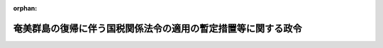 .. _328CO0000000407_19660331_341CO0000000078:

:orphan:

==============================================================
奄美群島の復帰に伴う国税関係法令の適用の暫定措置等に関する政令
==============================================================

.. raw:: html
    
    
    <main id="contentsLaw" class="active">
    <div id="innerDocument" class="active">
    
    
    
    
    <div style="margin-bottom: 12px;">
    <div id="lawTitleNo" style="font-size: 1.067rem; font-weight: bold;" class="_shokanBoxParent">昭和二十八年政令第四百七号<div class="_shokanBox"></div>
    <div class="_inyoBox" id="_inyo_"></div>
    </div>
    <div id="lawTitle" style="margin-left: 3rem; font-size: 1.5rem; font-weight: bold; line-height: 1.25em;" class="_shokanBoxParent">
    <span data-xpath="">奄美群島の復帰に伴う国税関係法令の適用の暫定措置等に関する政令</span><div class="_shokanBox" id="_shokan_"><div class="_shokanBtnIcons"></div></div>
    <div class="_inyoBox" id="_inyo_"></div>
    </div>
    </div><section id="EnactStatement" class="active EnactStatement"><div class="_div_EnactStatement _shokanBoxParent" style="text-indent: 1em;">
    <span data-xpath="">内閣は、奄美群島の復帰に伴う法令の適用の暫定措置等に関する法律（昭和二十八年法律第二百六十七号）に基き、この政令を制定する。</span><div class="_shokanBox" id="_shokan_"><div class="_shokanBtnIcons"></div></div>
    <div class="_inyoBox" id="_inyo_"></div>
    </div></section><section id="TOC" class="active TOC"><div class="_div_TOCLabel _shokanBoxParent">
    <span data-xpath="">目次</span><div class="_shokanBox" id="_shokan_"><div class="_shokanBtnIcons"></div></div>
    <div class="_inyoBox" id="_inyo_"></div>
    </div>
    <div class="_div_TOCChapter _shokanBoxParent" style="margin-left: 1em;">
    <div class="TOCChapterTitle xpathTarget xpath：／Law［1］／LawBody［1］／TOC［1］／TOCChapter［1］／ChapterTitle［1］">第一章　総則<span data-xpath="">（第一条―第十六条）</span>
    </div>
    <div class="_shokanBox"><div class="_inyoBox"></div></div>
    </div>
    <div class="_div_TOCChapter _shokanBoxParent" style="margin-left: 1em;">
    <div class="TOCChapterTitle xpathTarget xpath：／Law［1］／LawBody［1］／TOC［1］／TOCChapter［2］／ChapterTitle［1］">第二章　所得税<span data-xpath="">（第十七条―第二十二条）</span>
    </div>
    <div class="_shokanBox"><div class="_inyoBox"></div></div>
    </div>
    <div class="_div_TOCChapter _shokanBoxParent" style="margin-left: 1em;">
    <div class="TOCChapterTitle xpathTarget xpath：／Law［1］／LawBody［1］／TOC［1］／TOCChapter［3］／ChapterTitle［1］">第三章　法人税<span data-xpath="">（第二十三条―第二十六条）</span>
    </div>
    <div class="_shokanBox"><div class="_inyoBox"></div></div>
    </div>
    <div class="_div_TOCChapter _shokanBoxParent" style="margin-left: 1em;">
    <div class="TOCChapterTitle xpathTarget xpath：／Law［1］／LawBody［1］／TOC［1］／TOCChapter［4］／ChapterTitle［1］">第四章　相続税及び贈与税<span data-xpath="">（第二十七条―第二十九条）</span>
    </div>
    <div class="_shokanBox"><div class="_inyoBox"></div></div>
    </div>
    <div class="_div_TOCChapter _shokanBoxParent" style="margin-left: 1em;">
    <div class="TOCChapterTitle xpathTarget xpath：／Law［1］／LawBody［1］／TOC［1］／TOCChapter［5］／ChapterTitle［1］">第四章の二　資産再評価<span data-xpath="">（第二十九条の二・第二十九条の三）</span>
    </div>
    <div class="_shokanBox"><div class="_inyoBox"></div></div>
    </div>
    <div class="_div_TOCChapter _shokanBoxParent" style="margin-left: 1em;">
    <div class="TOCChapterTitle xpathTarget xpath：／Law［1］／LawBody［1］／TOC［1］／TOCChapter［6］／ChapterTitle［1］">第五章　間接税<span data-xpath="">（第三十条―第三十七条）</span>
    </div>
    <div class="_shokanBox"><div class="_inyoBox"></div></div>
    </div>
    <div class="_div_TOCChapter _shokanBoxParent" style="margin-left: 1em;">
    <div class="TOCChapterTitle xpathTarget xpath：／Law［1］／LawBody［1］／TOC［1］／TOCChapter［7］／ChapterTitle［1］">第六章　関税、とん税及び特別とん税<span data-xpath="">（第三十八条―第五十条）</span>
    </div>
    <div class="_shokanBox"><div class="_inyoBox"></div></div>
    </div>
    <div class="_div_TOCSupplProvision _shokanBoxParent" style="margin-left: 1em;">
    <span data-xpath="">附則</span><div class="_shokanBox" id="_shokan_"><div class="_shokanBtnIcons"></div></div>
    <div class="_inyoBox" id="_inyo_"></div>
    </div></section><section id="MainProvision" class="active MainProvision"><section id="" class="active Chapter"><div style="margin-left: 3em; font-weight: bold;" class="ChapterTitle _div_ChapterTitle _shokanBoxParent">
    <div class="ChapterTitle">第一章　総則</div>
    <div class="_shokanBox" id="_shokan_"><div class="_shokanBtnIcons"></div></div>
    <div class="_inyoBox" id="_inyo_"></div>
    </div></section><section id="" class="active Article"><div style="margin-left: 1em; font-weight: bold;" class="_div_ArticleCaption _shokanBoxParent">
    <span data-xpath="">（定義）</span><div class="_shokanBox" id="_shokan_"><div class="_shokanBtnIcons"></div></div>
    <div class="_inyoBox" id="_inyo_"></div>
    </div>
    <div style="margin-left: 1em; text-indent: -1em;" id="" class="_div_ArticleTitle _shokanBoxParent">
    <span style="font-weight: bold;">第一条</span>　<span data-xpath="">この政令において「暫定措置法」とは、奄美群島の復帰に伴う法令の適用の暫定措置等に関する法律をいう。</span><div class="_shokanBox" id="_shokan_"><div class="_shokanBtnIcons"></div></div>
    <div class="_inyoBox" id="_inyo_"></div>
    </div>
    <div style="margin-left: 1em; text-indent: -1em;" class="_div_ParagraphSentence _shokanBoxParent">
    <span style="font-weight: bold;">２</span>　<span data-xpath="">この政令において「内地」とは、本州、北海道、四国、九州及びその附属の島で左に掲げる地域以外のものをいう。</span><div class="_shokanBox" id="_shokan_"><div class="_shokanBtnIcons"></div></div>
    <div class="_inyoBox" id="_inyo_"></div>
    </div>
    <div id="" style="margin-left: 2em; text-indent: -1em;" class="_div_ItemSentence _shokanBoxParent">
    <span style="font-weight: bold;">一</span>　<span data-xpath="">北緯二十九度以南の南西諸島（琉球諸島及び大東諸島を含む。）</span><div class="_shokanBox" id="_shokan_"><div class="_shokanBtnIcons"></div></div>
    <div class="_inyoBox" id="_inyo_"></div>
    </div>
    <div id="" style="margin-left: 2em; text-indent: -1em;" class="_div_ItemSentence _shokanBoxParent">
    <span style="font-weight: bold;">二</span>　<span data-xpath="">孀婦岩の南の南方諸島（小笠原諸島、西之島及び火山列島を含む。）</span><div class="_shokanBox" id="_shokan_"><div class="_shokanBtnIcons"></div></div>
    <div class="_inyoBox" id="_inyo_"></div>
    </div>
    <div id="" style="margin-left: 2em; text-indent: -1em;" class="_div_ItemSentence _shokanBoxParent">
    <span style="font-weight: bold;">三</span>　<span data-xpath="">沖の鳥島及び南鳥島</span><div class="_shokanBox" id="_shokan_"><div class="_shokanBtnIcons"></div></div>
    <div class="_inyoBox" id="_inyo_"></div>
    </div>
    <div style="margin-left: 1em; text-indent: -1em;" class="_div_ParagraphSentence _shokanBoxParent">
    <span style="font-weight: bold;">３</span>　<span data-xpath="">この政令において「奄美群島所得税法」、「奄美群島法人税法」、「奄美群島遊興飲食税法」、「奄美群島娯楽税法」、「奄美群島自動車税法」、「奄美群島嗜好飲料税法」、「奄美群島酒税法」、「奄美群島酒類消費税法」、「奄美群島砂糖消費税法」、「奄美群島印紙税法」、「奄美群島物品税法」、「奄美群島登録税法」、「奄美群島租税徴収法」又は「奄美群島租税犯則取締法」とは、それぞれ第四条第一項から第四項までの規定により法律としての効力を有するこれらの項の各号に掲げる法令をいい、これらの法令を「奄美群島税法」と総称する。</span><div class="_shokanBox" id="_shokan_"><div class="_shokanBtnIcons"></div></div>
    <div class="_inyoBox" id="_inyo_"></div>
    </div>
    <div style="margin-left: 1em; text-indent: -1em;" class="_div_ParagraphSentence _shokanBoxParent">
    <span style="font-weight: bold;">４</span>　<span data-xpath="">この政令において「琉球所得税法」、「琉球法人税法」、「琉球遊興飲食税法」、「琉球娯楽税法」、「琉球自動車税法」、「琉球嗜好飲料税法」、「琉球酒税法」、「琉球酒類消費税法」、「琉球砂糖消費税法」、「琉球印紙税法」、「琉球物品税法」、「琉球登録税法」、「琉球租税徴収法」又は「琉球租税犯則取締法」とは、それぞれ、暫定措置法の施行の日前に奄美群島に適用されていた第四条第一項から第三項までの各号に掲げる法令をいう。</span><div class="_shokanBox" id="_shokan_"><div class="_shokanBtnIcons"></div></div>
    <div class="_inyoBox" id="_inyo_"></div>
    </div>
    <div style="margin-left: 1em; text-indent: -1em;" class="_div_ParagraphSentence _shokanBoxParent">
    <span style="font-weight: bold;">５</span>　<span data-xpath="">この政令において「奄美群島法令」とは、暫定措置法の施行の際奄美群島に適用されていた法令で同法第二条第三項の規定に基きその効力を有するものをいう。</span><div class="_shokanBox" id="_shokan_"><div class="_shokanBtnIcons"></div></div>
    <div class="_inyoBox" id="_inyo_"></div>
    </div>
    <div style="margin-left: 1em; text-indent: -1em;" class="_div_ParagraphSentence _shokanBoxParent">
    <span style="font-weight: bold;">６</span>　<span data-xpath="">この政令において「琉球法令」とは、暫定措置法の施行の際奄美群島に適用されていた法令をいう。</span><div class="_shokanBox" id="_shokan_"><div class="_shokanBtnIcons"></div></div>
    <div class="_inyoBox" id="_inyo_"></div>
    </div></section><section id="" class="active Article"><div style="margin-left: 1em; font-weight: bold;" class="_div_ArticleCaption _shokanBoxParent">
    <span data-xpath="">（施行を延期する法律）</span><div class="_shokanBox" id="_shokan_"><div class="_shokanBtnIcons"></div></div>
    <div class="_inyoBox" id="_inyo_"></div>
    </div>
    <div style="margin-left: 1em; text-indent: -1em;" id="" class="_div_ArticleTitle _shokanBoxParent">
    <span style="font-weight: bold;">第二条</span>　<span data-xpath="">砂糖消費税法（明治三十四年法律第十三号）は、暫定措置法第二条第一項第二十六号の規定により、昭和二十九年五月三十一日まで奄美群島に施行しない。</span><div class="_shokanBox" id="_shokan_"><div class="_shokanBtnIcons"></div></div>
    <div class="_inyoBox" id="_inyo_"></div>
    </div></section><section id="" class="active Article"><div style="margin-left: 1em; font-weight: bold;" class="_div_ArticleCaption _shokanBoxParent">
    <span data-xpath="">（所得税法等の施行）</span><div class="_shokanBox" id="_shokan_"><div class="_shokanBtnIcons"></div></div>
    <div class="_inyoBox" id="_inyo_"></div>
    </div>
    <div style="margin-left: 1em; text-indent: -1em;" id="" class="_div_ArticleTitle _shokanBoxParent">
    <span style="font-weight: bold;">第三条</span>　<span data-xpath="">奄美群島には、左の各号に掲げる法律及びこれに基く命令は、昭和二十九年一月一日から施行する。</span><div class="_shokanBox" id="_shokan_"><div class="_shokanBtnIcons"></div></div>
    <div class="_inyoBox" id="_inyo_"></div>
    </div>
    <div id="" style="margin-left: 2em; text-indent: -1em;" class="_div_ItemSentence _shokanBoxParent">
    <span style="font-weight: bold;">一</span>　<span data-xpath="">所得税法（昭和二十二年法律第二十七号）</span><div class="_shokanBox" id="_shokan_"><div class="_shokanBtnIcons"></div></div>
    <div class="_inyoBox" id="_inyo_"></div>
    </div>
    <div id="" style="margin-left: 2em; text-indent: -1em;" class="_div_ItemSentence _shokanBoxParent">
    <span style="font-weight: bold;">二</span>　<span data-xpath="">法人税法（昭和二十二年法律第二十八号）</span><div class="_shokanBox" id="_shokan_"><div class="_shokanBtnIcons"></div></div>
    <div class="_inyoBox" id="_inyo_"></div>
    </div>
    <div id="" style="margin-left: 2em; text-indent: -1em;" class="_div_ItemSentence _shokanBoxParent">
    <span style="font-weight: bold;">三</span>　<span data-xpath="">相続税法（昭和二十五年法律第七十三号）</span><div class="_shokanBox" id="_shokan_"><div class="_shokanBtnIcons"></div></div>
    <div class="_inyoBox" id="_inyo_"></div>
    </div>
    <div id="" style="margin-left: 2em; text-indent: -1em;" class="_div_ItemSentence _shokanBoxParent">
    <span style="font-weight: bold;">四</span>　<span data-xpath="">租税特別措置法（昭和二十一年法律第十五号）</span><div class="_shokanBox" id="_shokan_"><div class="_shokanBtnIcons"></div></div>
    <div class="_inyoBox" id="_inyo_"></div>
    </div>
    <div id="" style="margin-left: 2em; text-indent: -1em;" class="_div_ItemSentence _shokanBoxParent">
    <span style="font-weight: bold;">五</span>　<span data-xpath="">災害被害者に対する租税の減免、徴収猶予等に関する法律（昭和二十二年法律第百七十五号）</span><div class="_shokanBox" id="_shokan_"><div class="_shokanBtnIcons"></div></div>
    <div class="_inyoBox" id="_inyo_"></div>
    </div>
    <div id="" style="margin-left: 2em; text-indent: -1em;" class="_div_ItemSentence _shokanBoxParent">
    <span style="font-weight: bold;">六</span>　<span data-xpath="">酒税等ノ徴収ニ関スル法律（明治四十四年法律第四十五号）</span><div class="_shokanBox" id="_shokan_"><div class="_shokanBtnIcons"></div></div>
    <div class="_inyoBox" id="_inyo_"></div>
    </div>
    <div id="" style="margin-left: 2em; text-indent: -1em;" class="_div_ItemSentence _shokanBoxParent">
    <span style="font-weight: bold;">七</span>　<span data-xpath="">納税貯蓄組合法（昭和二十六年法律第百四十五号）</span><div class="_shokanBox" id="_shokan_"><div class="_shokanBtnIcons"></div></div>
    <div class="_inyoBox" id="_inyo_"></div>
    </div>
    <div style="margin-left: 1em; text-indent: -1em;" class="_div_ParagraphSentence _shokanBoxParent">
    <span style="font-weight: bold;">２</span>　<span data-xpath="">奄美群島には、左に掲げる法律及びこれに基く命令は、昭和二十九年六月一日から施行する。</span><div class="_shokanBox" id="_shokan_"><div class="_shokanBtnIcons"></div></div>
    <div class="_inyoBox" id="_inyo_"></div>
    </div>
    <div id="" style="margin-left: 2em; text-indent: -1em;" class="_div_ItemSentence _shokanBoxParent">
    <span style="font-weight: bold;">一</span>　<span data-xpath="">登録税法（明治二十九年法律第二十七号）</span><div class="_shokanBox" id="_shokan_"><div class="_shokanBtnIcons"></div></div>
    <div class="_inyoBox" id="_inyo_"></div>
    </div>
    <div id="" style="margin-left: 2em; text-indent: -1em;" class="_div_ItemSentence _shokanBoxParent">
    <span style="font-weight: bold;">二</span>　<span data-xpath="">国税徴収法（明治三十年法律第二十一号）</span><div class="_shokanBox" id="_shokan_"><div class="_shokanBtnIcons"></div></div>
    <div class="_inyoBox" id="_inyo_"></div>
    </div>
    <div id="" style="margin-left: 2em; text-indent: -1em;" class="_div_ItemSentence _shokanBoxParent">
    <span style="font-weight: bold;">三</span>　<span data-xpath="">印紙税法（明治三十二年法律第五十四号）</span><div class="_shokanBox" id="_shokan_"><div class="_shokanBtnIcons"></div></div>
    <div class="_inyoBox" id="_inyo_"></div>
    </div>
    <div id="" style="margin-left: 2em; text-indent: -1em;" class="_div_ItemSentence _shokanBoxParent">
    <span style="font-weight: bold;">四</span>　<span data-xpath="">国税犯則取締法（明治三十三年法律第六十七号）</span><div class="_shokanBox" id="_shokan_"><div class="_shokanBtnIcons"></div></div>
    <div class="_inyoBox" id="_inyo_"></div>
    </div>
    <div id="" style="margin-left: 2em; text-indent: -1em;" class="_div_ItemSentence _shokanBoxParent">
    <span style="font-weight: bold;">五</span>　<span data-xpath="">砂糖消費税法</span><div class="_shokanBox" id="_shokan_"><div class="_shokanBtnIcons"></div></div>
    <div class="_inyoBox" id="_inyo_"></div>
    </div>
    <div id="" style="margin-left: 2em; text-indent: -1em;" class="_div_ItemSentence _shokanBoxParent">
    <span style="font-weight: bold;">六</span>　<span data-xpath="">骨牌税法（明治三十五年法律第四十四号）</span><div class="_shokanBox" id="_shokan_"><div class="_shokanBtnIcons"></div></div>
    <div class="_inyoBox" id="_inyo_"></div>
    </div>
    <div id="" style="margin-left: 2em; text-indent: -1em;" class="_div_ItemSentence _shokanBoxParent">
    <span style="font-weight: bold;">七</span>　<span data-xpath="">取引所税法（大正三年法律第二十三号）</span><div class="_shokanBox" id="_shokan_"><div class="_shokanBtnIcons"></div></div>
    <div class="_inyoBox" id="_inyo_"></div>
    </div>
    <div id="" style="margin-left: 2em; text-indent: -1em;" class="_div_ItemSentence _shokanBoxParent">
    <span style="font-weight: bold;">八</span>　<span data-xpath="">物品税法（昭和十五年法律第四十号）</span><div class="_shokanBox" id="_shokan_"><div class="_shokanBtnIcons"></div></div>
    <div class="_inyoBox" id="_inyo_"></div>
    </div>
    <div id="" style="margin-left: 2em; text-indent: -1em;" class="_div_ItemSentence _shokanBoxParent">
    <span style="font-weight: bold;">九</span>　<span data-xpath="">通行税法（昭和十五年法律第四十三号）</span><div class="_shokanBox" id="_shokan_"><div class="_shokanBtnIcons"></div></div>
    <div class="_inyoBox" id="_inyo_"></div>
    </div>
    <div id="" style="margin-left: 2em; text-indent: -1em;" class="_div_ItemSentence _shokanBoxParent">
    <span style="font-weight: bold;">九の二</span>　<span data-xpath="">資産再評価法（昭和二十五年法律第百十号）</span><div class="_shokanBox" id="_shokan_"><div class="_shokanBtnIcons"></div></div>
    <div class="_inyoBox" id="_inyo_"></div>
    </div>
    <div id="" style="margin-left: 2em; text-indent: -1em;" class="_div_ItemSentence _shokanBoxParent">
    <span style="font-weight: bold;">十</span>　<span data-xpath="">酒税法（昭和二十八年法律第六号）</span><div class="_shokanBox" id="_shokan_"><div class="_shokanBtnIcons"></div></div>
    <div class="_inyoBox" id="_inyo_"></div>
    </div>
    <div id="" style="margin-left: 2em; text-indent: -1em;" class="_div_ItemSentence _shokanBoxParent">
    <span style="font-weight: bold;">十一</span>　<span data-xpath="">酒税の保全及び酒類業組合等に関する法律（昭和二十八年法律第七号）</span><div class="_shokanBox" id="_shokan_"><div class="_shokanBtnIcons"></div></div>
    <div class="_inyoBox" id="_inyo_"></div>
    </div>
    <div id="" style="margin-left: 2em; text-indent: -1em;" class="_div_ItemSentence _shokanBoxParent">
    <span style="font-weight: bold;">十二</span>　<span data-xpath="">有価証券取引税法（昭和二十八年法律第百二号）</span><div class="_shokanBox" id="_shokan_"><div class="_shokanBtnIcons"></div></div>
    <div class="_inyoBox" id="_inyo_"></div>
    </div>
    <div id="" style="margin-left: 2em; text-indent: -1em;" class="_div_ItemSentence _shokanBoxParent">
    <span style="font-weight: bold;">十三</span>　<span data-xpath="">税理士法（昭和二十六年法律第二百三十七号）</span><div class="_shokanBox" id="_shokan_"><div class="_shokanBtnIcons"></div></div>
    <div class="_inyoBox" id="_inyo_"></div>
    </div></section><section id="" class="active Article"><div style="margin-left: 1em; font-weight: bold;" class="_div_ArticleCaption _shokanBoxParent">
    <span data-xpath="">（奄美群島税法）</span><div class="_shokanBox" id="_shokan_"><div class="_shokanBtnIcons"></div></div>
    <div class="_inyoBox" id="_inyo_"></div>
    </div>
    <div style="margin-left: 1em; text-indent: -1em;" id="" class="_div_ArticleTitle _shokanBoxParent">
    <span style="font-weight: bold;">第四条</span>　<span data-xpath="">暫定措置法の施行の際奄美群島に適用されていた法令で左の各号に掲げるものは、昭和二十八年十二月三十一日までは、奄美群島においては、法律としての効力を有する。</span><div class="_shokanBox" id="_shokan_"><div class="_shokanBtnIcons"></div></div>
    <div class="_inyoBox" id="_inyo_"></div>
    </div>
    <div id="" style="margin-left: 2em; text-indent: -1em;" class="_div_ItemSentence _shokanBoxParent">
    <span style="font-weight: bold;">一</span>　<span data-xpath="">所得税法（千九百五十二年立法第四十四号）</span><div class="_shokanBox" id="_shokan_"><div class="_shokanBtnIcons"></div></div>
    <div class="_inyoBox" id="_inyo_"></div>
    </div>
    <div id="" style="margin-left: 2em; text-indent: -1em;" class="_div_ItemSentence _shokanBoxParent">
    <span style="font-weight: bold;">二</span>　<span data-xpath="">法人税法（千九百五十三年立法第二十一号）</span><div class="_shokanBox" id="_shokan_"><div class="_shokanBtnIcons"></div></div>
    <div class="_inyoBox" id="_inyo_"></div>
    </div>
    <div style="margin-left: 1em; text-indent: -1em;" class="_div_ParagraphSentence _shokanBoxParent">
    <span style="font-weight: bold;">２</span>　<span data-xpath="">暫定措置法の施行の際奄美群島に適用されていた法令で左の各号に掲げるものは、昭和二十九年三月三十一日までは、奄美群島においては、法律としての効力を有する。</span><div class="_shokanBox" id="_shokan_"><div class="_shokanBtnIcons"></div></div>
    <div class="_inyoBox" id="_inyo_"></div>
    </div>
    <div id="" style="margin-left: 2em; text-indent: -1em;" class="_div_ItemSentence _shokanBoxParent">
    <span style="font-weight: bold;">一</span>　<span data-xpath="">遊興飲食税法（千九百五十二年立法第十七号）</span><div class="_shokanBox" id="_shokan_"><div class="_shokanBtnIcons"></div></div>
    <div class="_inyoBox" id="_inyo_"></div>
    </div>
    <div id="" style="margin-left: 2em; text-indent: -1em;" class="_div_ItemSentence _shokanBoxParent">
    <span style="font-weight: bold;">二</span>　<span data-xpath="">娯楽税法（千九百五十二年立法第二十号）</span><div class="_shokanBox" id="_shokan_"><div class="_shokanBtnIcons"></div></div>
    <div class="_inyoBox" id="_inyo_"></div>
    </div>
    <div id="" style="margin-left: 2em; text-indent: -1em;" class="_div_ItemSentence _shokanBoxParent">
    <span style="font-weight: bold;">三</span>　<span data-xpath="">自動車税法（千九百五十二年立法第五十八号）</span><div class="_shokanBox" id="_shokan_"><div class="_shokanBtnIcons"></div></div>
    <div class="_inyoBox" id="_inyo_"></div>
    </div>
    <div style="margin-left: 1em; text-indent: -1em;" class="_div_ParagraphSentence _shokanBoxParent">
    <span style="font-weight: bold;">３</span>　<span data-xpath="">暫定措置法の施行の際奄美群島に適用されていた法令で左の各号に掲げるものは、昭和二十九年五月三十一日までは、奄美群島においては、法律としての効力を有する。</span><div class="_shokanBox" id="_shokan_"><div class="_shokanBtnIcons"></div></div>
    <div class="_inyoBox" id="_inyo_"></div>
    </div>
    <div id="" style="margin-left: 2em; text-indent: -1em;" class="_div_ItemSentence _shokanBoxParent">
    <span style="font-weight: bold;">一</span>　<span data-xpath="">嗜好飲料税法（千九百五十二年立法第四号）</span><div class="_shokanBox" id="_shokan_"><div class="_shokanBtnIcons"></div></div>
    <div class="_inyoBox" id="_inyo_"></div>
    </div>
    <div id="" style="margin-left: 2em; text-indent: -1em;" class="_div_ItemSentence _shokanBoxParent">
    <span style="font-weight: bold;">二</span>　<span data-xpath="">酒税法（千九百五十二年立法第十一号）</span><div class="_shokanBox" id="_shokan_"><div class="_shokanBtnIcons"></div></div>
    <div class="_inyoBox" id="_inyo_"></div>
    </div>
    <div id="" style="margin-left: 2em; text-indent: -1em;" class="_div_ItemSentence _shokanBoxParent">
    <span style="font-weight: bold;">三</span>　<span data-xpath="">酒類消費税法（千九百五十二年立法第十二号）</span><div class="_shokanBox" id="_shokan_"><div class="_shokanBtnIcons"></div></div>
    <div class="_inyoBox" id="_inyo_"></div>
    </div>
    <div id="" style="margin-left: 2em; text-indent: -1em;" class="_div_ItemSentence _shokanBoxParent">
    <span style="font-weight: bold;">四</span>　<span data-xpath="">砂糖消費税法（千九百五十二年立法第十七号）</span><div class="_shokanBox" id="_shokan_"><div class="_shokanBtnIcons"></div></div>
    <div class="_inyoBox" id="_inyo_"></div>
    </div>
    <div id="" style="margin-left: 2em; text-indent: -1em;" class="_div_ItemSentence _shokanBoxParent">
    <span style="font-weight: bold;">五</span>　<span data-xpath="">印紙税法（千九百五十二年立法第三十二号）</span><div class="_shokanBox" id="_shokan_"><div class="_shokanBtnIcons"></div></div>
    <div class="_inyoBox" id="_inyo_"></div>
    </div>
    <div id="" style="margin-left: 2em; text-indent: -1em;" class="_div_ItemSentence _shokanBoxParent">
    <span style="font-weight: bold;">六</span>　<span data-xpath="">物品税法（千九百五十二年立法第四十三号）</span><div class="_shokanBox" id="_shokan_"><div class="_shokanBtnIcons"></div></div>
    <div class="_inyoBox" id="_inyo_"></div>
    </div>
    <div id="" style="margin-left: 2em; text-indent: -1em;" class="_div_ItemSentence _shokanBoxParent">
    <span style="font-weight: bold;">七</span>　<span data-xpath="">登録税法（千九百五十三年立法第八十八号）</span><div class="_shokanBox" id="_shokan_"><div class="_shokanBtnIcons"></div></div>
    <div class="_inyoBox" id="_inyo_"></div>
    </div>
    <div id="" style="margin-left: 2em; text-indent: -1em;" class="_div_ItemSentence _shokanBoxParent">
    <span style="font-weight: bold;">八</span>　<span data-xpath="">租税徴収法（千九百五十二年立法第五十九号）</span><div class="_shokanBox" id="_shokan_"><div class="_shokanBtnIcons"></div></div>
    <div class="_inyoBox" id="_inyo_"></div>
    </div>
    <div id="" style="margin-left: 2em; text-indent: -1em;" class="_div_ItemSentence _shokanBoxParent">
    <span style="font-weight: bold;">九</span>　<span data-xpath="">租税犯則取締法（千九百五十二年立法第六十二号）</span><div class="_shokanBox" id="_shokan_"><div class="_shokanBtnIcons"></div></div>
    <div class="_inyoBox" id="_inyo_"></div>
    </div>
    <div style="margin-left: 1em; text-indent: -1em;" class="_div_ParagraphSentence _shokanBoxParent">
    <span style="font-weight: bold;">４</span>　<span data-xpath="">奄美群島租税徴収法第十六条及び第十七条の規定は、前項の規定にかかわらず、昭和三十年四月三十日までは、法律としての効力を有するものとする。</span><div class="_shokanBox" id="_shokan_"><div class="_shokanBtnIcons"></div></div>
    <div class="_inyoBox" id="_inyo_"></div>
    </div>
    <div style="margin-left: 1em; text-indent: -1em;" class="_div_ParagraphSentence _shokanBoxParent">
    <span style="font-weight: bold;">５</span>　<span data-xpath="">奄美群島税法により琉球政府行政主席の定める規則に委任されている事項は、大蔵省令に委任されたものとみなし、当該規則は、当該奄美群島税法が前三項の規定により法律としての効力を有する間は、奄美群島においては、大蔵省令としての効力を有するものとする。</span><div class="_shokanBox" id="_shokan_"><div class="_shokanBtnIcons"></div></div>
    <div class="_inyoBox" id="_inyo_"></div>
    </div></section><section id="" class="active Article"><div style="margin-left: 1em; font-weight: bold;" class="_div_ArticleCaption _shokanBoxParent">
    <span data-xpath="">（引用法令等に関する経過措置）</span><div class="_shokanBox" id="_shokan_"><div class="_shokanBtnIcons"></div></div>
    <div class="_inyoBox" id="_inyo_"></div>
    </div>
    <div style="margin-left: 1em; text-indent: -1em;" id="" class="_div_ArticleTitle _shokanBoxParent">
    <span style="font-weight: bold;">第五条</span>　<span data-xpath="">奄美群島税法及びこれに基く規則の適用については、当該法令の規定に引用されている琉球法令の規定に相当する奄美群島に施行されている本邦の法令（奄美群島法令を含む。以下この項において同じ。）の規定があるとき、又は当該法令の規定に引用されている事項で琉球法令の規定するものに相当する奄美群島に施行されている本邦の法令の規定する事項があるときは、特別の定のある場合を除き、その相当規定又は相当事項が当該法令の規定に引用されているものとみなす。</span><div class="_shokanBox" id="_shokan_"><div class="_shokanBtnIcons"></div></div>
    <div class="_inyoBox" id="_inyo_"></div>
    </div>
    <div style="margin-left: 1em; text-indent: -1em;" class="_div_ParagraphSentence _shokanBoxParent">
    <span style="font-weight: bold;">２</span>　<span data-xpath="">前項の規定に該当する場合を除く外、国税に関する法令の規定の適用については、当該法令の規定に引用されている法令の規定に相当する奄美群島法令の規定があるとき、又は当該法令の規定に引用されている事項に相当する奄美群島法令の規定する事項があるときは、特別の定のある場合を除き、当該法令の規定に引用されている法令の規定又は当該法令の規定に引用されている事項には、その相当規定又は相当事項を含むものとする。</span><div class="_shokanBox" id="_shokan_"><div class="_shokanBtnIcons"></div></div>
    <div class="_inyoBox" id="_inyo_"></div>
    </div></section><section id="" class="active Article"><div style="margin-left: 1em; font-weight: bold;" class="_div_ArticleCaption _shokanBoxParent">
    <span data-xpath="">（通貨の換算）</span><div class="_shokanBox" id="_shokan_"><div class="_shokanBtnIcons"></div></div>
    <div class="_inyoBox" id="_inyo_"></div>
    </div>
    <div style="margin-left: 1em; text-indent: -1em;" id="" class="_div_ArticleTitle _shokanBoxParent">
    <span style="font-weight: bold;">第六条</span>　<span data-xpath="">奄美群島税法及びこれに基く規則の適用については、当該法令の規定に定められている金額は、当該金額一円につき三円の割合で換算した金額とする。</span><div class="_shokanBox" id="_shokan_"><div class="_shokanBtnIcons"></div></div>
    <div class="_inyoBox" id="_inyo_"></div>
    </div></section><section id="" class="active Article"><div style="margin-left: 1em; font-weight: bold;" class="_div_ArticleCaption _shokanBoxParent">
    <span data-xpath="">（読替え等）</span><div class="_shokanBox" id="_shokan_"><div class="_shokanBtnIcons"></div></div>
    <div class="_inyoBox" id="_inyo_"></div>
    </div>
    <div style="margin-left: 1em; text-indent: -1em;" id="" class="_div_ArticleTitle _shokanBoxParent">
    <span style="font-weight: bold;">第七条</span>　<span data-xpath="">奄美群島税法及びこれに基く規則の適用については、特別の定のある場合を除き、当該法令の規定中「内政局」又は「財政局」とあるのは「国税局」と、「内政局長」又は「財政局長」とあるのは「国税局長」と、「行政主席」とあるのは「大蔵大臣」と、「琉球」又は「この立法の施行地」とあるのは「奄美群島」と、「非琉球人」とあるのは「日本の国籍を有しない者」とする。</span><div class="_shokanBox" id="_shokan_"><div class="_shokanBtnIcons"></div></div>
    <div class="_inyoBox" id="_inyo_"></div>
    </div>
    <div style="margin-left: 1em; text-indent: -1em;" class="_div_ParagraphSentence _shokanBoxParent">
    <span style="font-weight: bold;">２</span>　<span data-xpath="">奄美群島租税犯則取締法及びこれに基く規則の適用については、前項に規定するものの外、当該法令の規定中「徴税官吏又は税関官吏」とあるのは「収税官吏」と、「税務署徴税官吏又は税関官吏」又は「税務署の徴税官吏又は関税官吏」とあるのは「国税局又は税務署の収税官吏」と、「財政局収税官吏」とあるのは「国税庁収税官吏」と、「巡回裁判所又は治安裁判所」とあるのは「地方裁判所又は簡易裁判所」と、「警察官」とあるのは「警察官又は警察吏員」と、「税務署長又は税関長」とあるのは「国税庁長官、国税局長又は税務署長」とし、収税官吏の権限の地域的限界に関しては、国税犯則取締法第十二条の例によるものとする。</span><div class="_shokanBox" id="_shokan_"><div class="_shokanBtnIcons"></div></div>
    <div class="_inyoBox" id="_inyo_"></div>
    </div></section><section id="" class="active Article"><div style="margin-left: 1em; font-weight: bold;" class="_div_ArticleCaption _shokanBoxParent">
    <span data-xpath="">（法人の地位）</span><div class="_shokanBox" id="_shokan_"><div class="_shokanBtnIcons"></div></div>
    <div class="_inyoBox" id="_inyo_"></div>
    </div>
    <div style="margin-left: 1em; text-indent: -1em;" id="" class="_div_ArticleTitle _shokanBoxParent">
    <span style="font-weight: bold;">第八条</span>　<span data-xpath="">奄美群島税法及びこれに基く規則の適用については、当該法令に規定されている法人に相当するものとして大蔵大臣の指定する法人は、これを当該法令の規定に規定されている法人とみなす。</span><div class="_shokanBox" id="_shokan_"><div class="_shokanBtnIcons"></div></div>
    <div class="_inyoBox" id="_inyo_"></div>
    </div>
    <div style="margin-left: 1em; text-indent: -1em;" class="_div_ParagraphSentence _shokanBoxParent">
    <span style="font-weight: bold;">２</span>　<span data-xpath="">第三条に掲げる法律及びこれに基く命令の適用については、琉球法令に基き成立し、引き続き従前の例により存続する法人で当該法令に規定されている法人に相当するものとして大蔵大臣の指定したものは、これを当該法令に規定されている法人とみなす。</span><div class="_shokanBox" id="_shokan_"><div class="_shokanBtnIcons"></div></div>
    <div class="_inyoBox" id="_inyo_"></div>
    </div></section><section id="" class="active Article"><div style="margin-left: 1em; font-weight: bold;" class="_div_ArticleCaption _shokanBoxParent">
    <span data-xpath="">（端数計算）</span><div class="_shokanBox" id="_shokan_"><div class="_shokanBtnIcons"></div></div>
    <div class="_inyoBox" id="_inyo_"></div>
    </div>
    <div style="margin-left: 1em; text-indent: -1em;" id="" class="_div_ArticleTitle _shokanBoxParent">
    <span style="font-weight: bold;">第九条</span>　<span data-xpath="">奄美群島所得税法第五十一条、第五十二条若しくは第五十五条から第五十七条まで、奄美群島遊興飲食税法、奄美群島娯楽税法又は奄美群島印紙税法の規定により納付し、又は徴収する租税は、国庫出納金等端数計算法（昭和二十五年法律第六十一号）の適用については、同法第五条第二項及び第六条第二項に規定する政令をもつて指定する国税とみなす。</span><div class="_shokanBox" id="_shokan_"><div class="_shokanBtnIcons"></div></div>
    <div class="_inyoBox" id="_inyo_"></div>
    </div>
    <div style="margin-left: 1em; text-indent: -1em;" class="_div_ParagraphSentence _shokanBoxParent">
    <span style="font-weight: bold;">２</span>　<span data-xpath="">国庫出納金等端数計算法は、奄美群島登録税法の規定により徴収する租税については、適用しない。</span><div class="_shokanBox" id="_shokan_"><div class="_shokanBtnIcons"></div></div>
    <div class="_inyoBox" id="_inyo_"></div>
    </div></section><section id="" class="active Article"><div style="margin-left: 1em; font-weight: bold;" class="_div_ArticleCaption _shokanBoxParent">
    <span data-xpath="">（琉球法令の租税）</span><div class="_shokanBox" id="_shokan_"><div class="_shokanBtnIcons"></div></div>
    <div class="_inyoBox" id="_inyo_"></div>
    </div>
    <div style="margin-left: 1em; text-indent: -1em;" id="" class="_div_ArticleTitle _shokanBoxParent">
    <span style="font-weight: bold;">第十条</span>　<span data-xpath="">奄美群島において、琉球所得税法、琉球法人税法、琉球遊興飲食税法、琉球娯楽税法、琉球自動車税法、琉球嗜好飲料税法、琉球酒税法、琉球酒類消費税法、琉球砂糖消費税法、琉球印紙税法、琉球物品税法又は琉球登録税法の規定により課せられた、若しくは課せられるべきであつた、又は納付された租税は、別に定めるものの外、それぞれ、奄美群島所得税法、奄美群島法人税法、奄美群島遊興飲食税法、奄美群島娯楽税法、奄美群島自動車税法、奄美群島嗜好飲料税法、奄美群島酒税法、奄美群島酒類消費税法、奄美群島砂糖消費税法、奄美群島印紙税法、奄美群島物品税法又は奄美群島登録税法の規定により課せられた、若しくは課せられるべきであつた、又は納付された租税とみなす。</span><div class="_shokanBox" id="_shokan_"><div class="_shokanBtnIcons"></div></div>
    <div class="_inyoBox" id="_inyo_"></div>
    </div>
    <div style="margin-left: 1em; text-indent: -1em;" class="_div_ParagraphSentence _shokanBoxParent">
    <span style="font-weight: bold;">２</span>　<span data-xpath="">奄美群島税法（罰則を除く。）の適用については、暫定措置法の施行前に、琉球所得税法、琉球法人税法、琉球遊興飲食税法、琉球娯楽税法、琉球自動車税法、琉球嗜好飲料税法、琉球酒税法、琉球酒類消費税法、琉球砂糖消費税法、琉球印紙税法、琉球物品税法、琉球登録税法又は琉球租税徴収法の規定によりなされた処分及び当該処分に係る通知並びにこれらの法令の規定によりなされた請求、届出その他の行為は、特別の定のある場合を除き、当該規定に相当する奄美群島税法の規定に基きなされた処分及び当該処分に係る通知並びに請求、届出その他の行為とみなす。</span><div class="_shokanBox" id="_shokan_"><div class="_shokanBtnIcons"></div></div>
    <div class="_inyoBox" id="_inyo_"></div>
    </div>
    <div style="margin-left: 1em; text-indent: -1em;" class="_div_ParagraphSentence _shokanBoxParent">
    <span style="font-weight: bold;">３</span>　<span data-xpath="">暫定措置法の施行の際奄美群島に適用されていた通行税法（千九百五十二年立法第十九号）の規定により課せられた、又は課せられるべきであつた租税で暫定措置法の施行の日の前日までに納付していないものがあるときは、なお従前の例により、当該租税を徴収する。</span><div class="_shokanBox" id="_shokan_"><div class="_shokanBtnIcons"></div></div>
    <div class="_inyoBox" id="_inyo_"></div>
    </div></section><section id="" class="active Article"><div style="margin-left: 1em; font-weight: bold;" class="_div_ArticleCaption _shokanBoxParent">
    <span data-xpath="">（納税貯蓄組合法の特例）</span><div class="_shokanBox" id="_shokan_"><div class="_shokanBtnIcons"></div></div>
    <div class="_inyoBox" id="_inyo_"></div>
    </div>
    <div style="margin-left: 1em; text-indent: -1em;" id="" class="_div_ArticleTitle _shokanBoxParent">
    <span style="font-weight: bold;">第十一条</span>　<span data-xpath="">奄美群島に納税貯蓄組合法が施行される際現に奄美群島において納税貯蓄組合又はこれに類似する名称を用いている組合は、昭和二十九年三月三十一日までは、同法第十二条第一項の規定にかかわらず、同法第二条第一項に規定する届出をしないで納税貯蓄組合又はこれに類似する名称を用いることができる。</span><div class="_shokanBox" id="_shokan_"><div class="_shokanBtnIcons"></div></div>
    <div class="_inyoBox" id="_inyo_"></div>
    </div></section><section id="" class="active Article"><div style="margin-left: 1em; font-weight: bold;" class="_div_ArticleCaption _shokanBoxParent">
    <span data-xpath="">（国税徴収法の適用）</span><div class="_shokanBox" id="_shokan_"><div class="_shokanBtnIcons"></div></div>
    <div class="_inyoBox" id="_inyo_"></div>
    </div>
    <div style="margin-left: 1em; text-indent: -1em;" id="" class="_div_ArticleTitle _shokanBoxParent">
    <span style="font-weight: bold;">第十二条</span>　<span data-xpath="">国税徴収法第九条第三項の規定は、奄美群島遊興飲食税法、奄美群島娯楽税法、奄美群島自動車税法、奄美群島酒税法又は奄美群島物品税法の規定により課せられた租税については、適用しない。</span><div class="_shokanBox" id="_shokan_"><div class="_shokanBtnIcons"></div></div>
    <div class="_inyoBox" id="_inyo_"></div>
    </div>
    <div style="margin-left: 1em; text-indent: -1em;" class="_div_ParagraphSentence _shokanBoxParent">
    <span style="font-weight: bold;">２</span>　<span data-xpath="">昭和二十九年六月一日前に奄美群島租税徴収法の規定によりなされた処分及び当該処分に係る通知は、同日以後は、当該規定に相当する国税徴収法の規定によりなされた処分及び当該処分に係る通知とみなす。</span><span data-xpath="">但し、奄美群島租税徴収法の規定により督促状を発せられた租税に係る国税徴収法第九条第三項の延滞加算税額の計算の基礎となる日数は、昭和二十九年六月一日から起算するものとする。</span><div class="_shokanBox" id="_shokan_"><div class="_shokanBtnIcons"></div></div>
    <div class="_inyoBox" id="_inyo_"></div>
    </div>
    <div style="margin-left: 1em; text-indent: -1em;" class="_div_ParagraphSentence _shokanBoxParent">
    <span style="font-weight: bold;">３</span>　<span data-xpath="">奄美群島税法の規定により課せられた租税につき生じた過誤納額については、国税徴収法第三十一条ノ六の規定は、暫定措置法の施行の日以後の納付に係る金額についてのみ適用する。</span><div class="_shokanBox" id="_shokan_"><div class="_shokanBtnIcons"></div></div>
    <div class="_inyoBox" id="_inyo_"></div>
    </div></section><section id="" class="active Article"><div style="margin-left: 1em; font-weight: bold;" class="_div_ArticleCaption _shokanBoxParent">
    <span data-xpath="">（国税犯則取締法の適用）</span><div class="_shokanBox" id="_shokan_"><div class="_shokanBtnIcons"></div></div>
    <div class="_inyoBox" id="_inyo_"></div>
    </div>
    <div style="margin-left: 1em; text-indent: -1em;" id="" class="_div_ArticleTitle _shokanBoxParent">
    <span style="font-weight: bold;">第十三条</span>　<span data-xpath="">昭和二十九年六月一日前に奄美群島租税犯則取締法の規定によりなされた処分及び当該処分に係る通知は、同日以後は、当該規定に相当する国税犯則取締法の規定によりなされた処分及び当該処分に係る通知とみなす。</span><div class="_shokanBox" id="_shokan_"><div class="_shokanBtnIcons"></div></div>
    <div class="_inyoBox" id="_inyo_"></div>
    </div></section><section id="" class="active Article"><div style="margin-left: 1em; font-weight: bold;" class="_div_ArticleCaption _shokanBoxParent">
    <span data-xpath="">（税理士法の特例）</span><div class="_shokanBox" id="_shokan_"><div class="_shokanBtnIcons"></div></div>
    <div class="_inyoBox" id="_inyo_"></div>
    </div>
    <div style="margin-left: 1em; text-indent: -1em;" id="" class="_div_ArticleTitle _shokanBoxParent">
    <span style="font-weight: bold;">第十四条</span>　<span data-xpath="">昭和二十一年一月二十八日において旧税務代理士法（昭和十七年法律第四十六号）第四条第一項の規定による税務代理士の許可を受けていた者で同日以後暫定措置法の施行の日まで奄美群島に住所を有していたものは、税理士法第三条の規定にかかわらず、税理士となる資格を有する。</span><span data-xpath="">但し、その者は、税理士法第二十二条第一項の規定にかかわらず、同法附則第四項に規定する講習又は研修を経た後でなければ、税理士の登録を受けることができない。</span><div class="_shokanBox" id="_shokan_"><div class="_shokanBtnIcons"></div></div>
    <div class="_inyoBox" id="_inyo_"></div>
    </div></section><section id="" class="active Article"><div style="margin-left: 1em; font-weight: bold;" class="_div_ArticleCaption _shokanBoxParent">
    <span data-xpath="">（奄美群島税法の租税）</span><div class="_shokanBox" id="_shokan_"><div class="_shokanBtnIcons"></div></div>
    <div class="_inyoBox" id="_inyo_"></div>
    </div>
    <div style="margin-left: 1em; text-indent: -1em;" id="" class="_div_ArticleTitle _shokanBoxParent">
    <span style="font-weight: bold;">第十五条</span>　<span data-xpath="">奄美群島税法の規定により課した、又は課すべきであつた租税については、当該法令が法律としての効力を失つた後においても、なお当該法令の例による。</span><div class="_shokanBox" id="_shokan_"><div class="_shokanBtnIcons"></div></div>
    <div class="_inyoBox" id="_inyo_"></div>
    </div></section><section id="" class="active Article"><div style="margin-left: 1em; font-weight: bold;" class="_div_ArticleCaption _shokanBoxParent">
    <span data-xpath="">（罰金等の措置）</span><div class="_shokanBox" id="_shokan_"><div class="_shokanBtnIcons"></div></div>
    <div class="_inyoBox" id="_inyo_"></div>
    </div>
    <div style="margin-left: 1em; text-indent: -1em;" id="" class="_div_ArticleTitle _shokanBoxParent">
    <span style="font-weight: bold;">第十六条</span>　<span data-xpath="">奄美群島税法の罰則の適用については、同法に定める懲役、罰金、科料又は没収は、それぞれ刑法（明治四十年法律第四十五号）第九条の懲役、罰金、科料又は没収とする。</span><div class="_shokanBox" id="_shokan_"><div class="_shokanBtnIcons"></div></div>
    <div class="_inyoBox" id="_inyo_"></div>
    </div>
    <div style="margin-left: 1em; text-indent: -1em;" class="_div_ParagraphSentence _shokanBoxParent">
    <span style="font-weight: bold;">２</span>　<span data-xpath="">奄美群島税法の規定に違反する行為についての罰則の適用については、同法が法律としての効力を失つた後においても、なお当該法令の例による。</span><div class="_shokanBox" id="_shokan_"><div class="_shokanBtnIcons"></div></div>
    <div class="_inyoBox" id="_inyo_"></div>
    </div></section><section id="" class="active Chapter"><div style="margin-left: 3em; font-weight: bold;" class="ChapterTitle followingChapter _div_ChapterTitle _shokanBoxParent">
    <div class="ChapterTitle">第二章　所得税</div>
    <div class="_shokanBox" id="_shokan_"><div class="_shokanBtnIcons"></div></div>
    <div class="_inyoBox" id="_inyo_"></div>
    </div></section><section id="" class="active Article"><div style="margin-left: 1em; font-weight: bold;" class="_div_ArticleCaption _shokanBoxParent">
    <span data-xpath="">（奄美群島所得税法の適用）</span><div class="_shokanBox" id="_shokan_"><div class="_shokanBtnIcons"></div></div>
    <div class="_inyoBox" id="_inyo_"></div>
    </div>
    <div style="margin-left: 1em; text-indent: -1em;" id="" class="_div_ArticleTitle _shokanBoxParent">
    <span style="font-weight: bold;">第十七条</span>　<span data-xpath="">奄美群島所得税法は、所得税法第一条第一項の規定に該当する個人の奄美群島にある資産又は事業の所得に係る昭和二十八年分の所得税については、適用しない。</span><span data-xpath="">この場合において、この政令の施行前に琉球所得税法の規定により納付した当該所得に係る昭和二十八年分の所得税は、所得税法の規定により納付したものとみなす。</span><div class="_shokanBox" id="_shokan_"><div class="_shokanBtnIcons"></div></div>
    <div class="_inyoBox" id="_inyo_"></div>
    </div>
    <div style="margin-left: 1em; text-indent: -1em;" class="_div_ParagraphSentence _shokanBoxParent">
    <span style="font-weight: bold;">２</span>　<span data-xpath="">所得税法は、奄美群島所得税法第一条第一項の規定に該当する個人の内地にある資産又は事業の所得に係る昭和二十八年分の所得税については、適用しない。</span><span data-xpath="">この場合において、この政令の施行前に所得税法の規定により納付した当該所得に係る昭和二十八年分の所得税は、奄美群島所得税法の規定により納付したものとみなす。</span><div class="_shokanBox" id="_shokan_"><div class="_shokanBtnIcons"></div></div>
    <div class="_inyoBox" id="_inyo_"></div>
    </div>
    <div style="margin-left: 1em; text-indent: -1em;" class="_div_ParagraphSentence _shokanBoxParent">
    <span style="font-weight: bold;">３</span>　<span data-xpath="">暫定措置法の施行の日において所得税法第一条第一項の規定に該当する者が、同日以後同法が奄美群島に施行されるまでの間に、奄美群島に住所又は居所を移転した場合においては、その者に係る昭和二十八年分の所得税については、その者は、奄美群島所得税法第一条第一項の規定に該当せず、引き続き所得税法第一条第一項の規定に該当するものとみなす。</span><div class="_shokanBox" id="_shokan_"><div class="_shokanBtnIcons"></div></div>
    <div class="_inyoBox" id="_inyo_"></div>
    </div></section><section id="" class="active Article"><div style="margin-left: 1em; text-indent: -1em;" id="" class="_div_ArticleTitle _shokanBoxParent">
    <span style="font-weight: bold;">第十八条</span>　<span data-xpath="">奄美群島所得税法第一条第一項又は同条第二項第一号の規定に該当する者の昭和二十八年分の所得税の税額は、同法の規定中「その年度」とあるのは「昭和二十八年四月一日から同年十二月三十一日までの間」とし、同法に規定する総所得金額及び変動所得の金額は、同法の規定により計算した金額を九で除して十二を乗じて得た金額として同法により計算した税額の四分の三に相当する金額とする。</span><div class="_shokanBox" id="_shokan_"><div class="_shokanBtnIcons"></div></div>
    <div class="_inyoBox" id="_inyo_"></div>
    </div>
    <div style="margin-left: 1em; text-indent: -1em;" class="_div_ParagraphSentence _shokanBoxParent">
    <span style="font-weight: bold;">２</span>　<span data-xpath="">昭和二十八年分の所得税に係る奄美群島所得税法の適用については、前項の規定による外、左の各号に規定するところによるものとする。</span><div class="_shokanBox" id="_shokan_"><div class="_shokanBtnIcons"></div></div>
    <div class="_inyoBox" id="_inyo_"></div>
    </div>
    <div id="" style="margin-left: 2em; text-indent: -1em;" class="_div_ItemSentence _shokanBoxParent">
    <span style="font-weight: bold;">一</span>　<span data-xpath="">琉球所得税法第六条第五号の規定により琉球政府行政主席の定めたものは、奄美群島所得税法第六条第五号の規定により大蔵大臣が定めたものとみなす。</span><div class="_shokanBox" id="_shokan_"><div class="_shokanBtnIcons"></div></div>
    <div class="_inyoBox" id="_inyo_"></div>
    </div>
    <div id="" style="margin-left: 2em; text-indent: -1em;" class="_div_ItemSentence _shokanBoxParent">
    <span style="font-weight: bold;">二</span>　<span data-xpath="">奄美群島所得税法第七条第五項中「毎年三月三十一日」とあるのは、「昭和二十八年十二月三十一日」とする。</span><div class="_shokanBox" id="_shokan_"><div class="_shokanBtnIcons"></div></div>
    <div class="_inyoBox" id="_inyo_"></div>
    </div>
    <div id="" style="margin-left: 2em; text-indent: -1em;" class="_div_ItemSentence _shokanBoxParent">
    <span style="font-weight: bold;">三</span>　<span data-xpath="">奄美群島所得税法第三十一条、第三十二条及び第五十一条中「百分の二十」とあるのは、「百分の二十（利子所得については百分の十）」とする。</span><div class="_shokanBox" id="_shokan_"><div class="_shokanBtnIcons"></div></div>
    <div class="_inyoBox" id="_inyo_"></div>
    </div>
    <div id="" style="margin-left: 2em; text-indent: -1em;" class="_div_ItemSentence _shokanBoxParent">
    <span style="font-weight: bold;">四</span>　<span data-xpath="">奄美群島所得税法第三十四条の規定中二月予定申告書に関する部分並びに同法第三十五条第一項及び第二項の規定中二月一日から同月末日までの間に提出する修正予定申告書及び当該期間内になす更正の請求に関する部分の規定は、適用しない。</span><div class="_shokanBox" id="_shokan_"><div class="_shokanBtnIcons"></div></div>
    <div class="_inyoBox" id="_inyo_"></div>
    </div>
    <div id="" style="margin-left: 2em; text-indent: -1em;" class="_div_ItemSentence _shokanBoxParent">
    <span style="font-weight: bold;">五</span>　<span data-xpath="">奄美群島所得税法第三十八条及び第三十九条の規定により提出する確定申告書及び損失申告書は、これらの規定にかかわらず、昭和二十九年二月十六日から三月十五日までに提出しなければならない。</span><div class="_shokanBox" id="_shokan_"><div class="_shokanBtnIcons"></div></div>
    <div class="_inyoBox" id="_inyo_"></div>
    </div>
    <div id="" style="margin-left: 2em; text-indent: -1em;" class="_div_ItemSentence _shokanBoxParent">
    <span style="font-weight: bold;">六</span>　<span data-xpath="">奄美群島所得税法第四十三条第一項中「第四期　翌年五月一日から五月三十一日限り」とあるのは「第四期　昭和二十九年二月十六日から同年三月十五日まで」とし、同条及び第四十四条中第三期の予定納税に関する部分の規定は、適用しない。</span><div class="_shokanBox" id="_shokan_"><div class="_shokanBtnIcons"></div></div>
    <div class="_inyoBox" id="_inyo_"></div>
    </div>
    <div id="" style="margin-left: 2em; text-indent: -1em;" class="_div_ItemSentence _shokanBoxParent">
    <span style="font-weight: bold;">七</span>　<span data-xpath="">奄美群島所得税法第五十五条第一項、第七十五条、第七十七条又は第七十八条の規定により提出する書類は、昭和二十八年四月一日から同年十二月三十一日までの間の支払に係る利子所得、配当所得、給与所得その他の所得について、作成するものとする。</span><div class="_shokanBox" id="_shokan_"><div class="_shokanBtnIcons"></div></div>
    <div class="_inyoBox" id="_inyo_"></div>
    </div></section><section id="" class="active Article"><div style="margin-left: 1em; text-indent: -1em;" id="" class="_div_ArticleTitle _shokanBoxParent">
    <span style="font-weight: bold;">第十九条</span>　<span data-xpath="">硫黄鳥島及び伊平屋島並びに北緯二十七度以南の南西諸島（大東諸島を含む。）（以下「琉球諸島」という。）から奄美群島に居所を移した者の昭和二十八年分の所得税については、その者が琉球諸島に最初に居所を有することとなつた日をその者が奄美群島に居所を有することとなつた日とみなして、奄美群島所得税法を適用する。</span><div class="_shokanBox" id="_shokan_"><div class="_shokanBtnIcons"></div></div>
    <div class="_inyoBox" id="_inyo_"></div>
    </div></section><section id="" class="active Article"><div style="margin-left: 1em; font-weight: bold;" class="_div_ArticleCaption _shokanBoxParent">
    <span data-xpath="">（所得税法の適用）</span><div class="_shokanBox" id="_shokan_"><div class="_shokanBtnIcons"></div></div>
    <div class="_inyoBox" id="_inyo_"></div>
    </div>
    <div style="margin-left: 1em; text-indent: -1em;" id="" class="_div_ArticleTitle _shokanBoxParent">
    <span style="font-weight: bold;">第二十条</span>　<span data-xpath="">所得税法が奄美群島に施行されることとなつたため新たに同法第一条第一項の規定に該当することとなつた者の同項の規定に該当する者としての所得税については、同法は、昭和二十九年分の所得税から適用し、その者の昭和二十八年分以前の所得税については、なお従前の例による。</span><div class="_shokanBox" id="_shokan_"><div class="_shokanBtnIcons"></div></div>
    <div class="_inyoBox" id="_inyo_"></div>
    </div>
    <div style="margin-left: 1em; text-indent: -1em;" class="_div_ParagraphSentence _shokanBoxParent">
    <span style="font-weight: bold;">２</span>　<span data-xpath="">内地及び奄美群島の地域に住所及び一年以上居所を有しない個人の奄美群島にある所得税法第一条第二項各号の所得又は法人の奄美群島における同条第四項若しくは第五項の所得については、同法は、昭和二十九年分の所得税から適用し、これらの所得及び内地に住所又は一年以上居所を有する個人の奄美群島における奄美群島所得税法第一条第二項各号の所得に係る昭和二十八年分以前の所得税については、なお従前の例による。</span><div class="_shokanBox" id="_shokan_"><div class="_shokanBtnIcons"></div></div>
    <div class="_inyoBox" id="_inyo_"></div>
    </div></section><section id="" class="active Article"><div style="margin-left: 1em; text-indent: -1em;" id="" class="_div_ArticleTitle _shokanBoxParent">
    <span style="font-weight: bold;">第二十一条</span>　<span data-xpath="">奄美群島に住所若しくは一年以上居所を有する個人（第十七条第三項の規定の適用を受ける者を除く。）又は奄美群島にある資産若しくは事業の所得を有する個人（内地に住所又は一年以上居所を有する個人を除く。）の昭和二十九年分の所得税に係る所得税法の適用については、左の各号に規定するところによるものとする。</span><div class="_shokanBox" id="_shokan_"><div class="_shokanBtnIcons"></div></div>
    <div class="_inyoBox" id="_inyo_"></div>
    </div>
    <div id="" style="margin-left: 2em; text-indent: -1em;" class="_div_ItemSentence _shokanBoxParent">
    <span style="font-weight: bold;">一</span>　<span data-xpath="">所得税法第二十一条の規定の適用については、奄美群島所得税法の規定により昭和二十八年分の総所得金額に対する所得税について確定申告書を提出する義務があつた者（後段の規定により予定納税基準額が零となる者を除く。）は、所得税法第二十六条第一項の規定により昭和二十八年分の総所得金額に対する所得税について確定申告書を提出する義務があつた者とみなす。</span><span data-xpath="">この場合において、所得税法第二十一条の二に規定する予定納税基準額は、所得税法の一部を改正する法律（昭和二十九年法律第五十二号。以下この号において「改正法」という。）附則第八項の規定にかかわらず、同項第一号中「昭和二十八年分の旧法の規定により計算した総所得金額」とあるのを「奄美群島の復帰に伴う国税関係法令の適用の暫定措置等に関する政令（昭和二十八年政令第四百七号）第十八条第一項の規定による昭和二十八年分の所得税の税額の計算の基礎とされた総所得金額」と読み替えて計算した同号の金額から、昭和二十八年分の所得税につき改正法による改正前の所得税法が奄美群島に適用されていたと仮定した場合において同年分の所得につき同法第三十七条、第三十八条、第四十一条又は第四十二条の規定により徴収され、又は納付されるべきこととなる金額（所得税法第十七条に規定する所得、退職所得又は雑所得に係るものを除く。）を控除した金額とする。</span><div class="_shokanBox" id="_shokan_"><div class="_shokanBtnIcons"></div></div>
    <div class="_inyoBox" id="_inyo_"></div>
    </div>
    <div id="" style="margin-left: 2em; text-indent: -1em;" class="_div_ItemSentence _shokanBoxParent">
    <span style="font-weight: bold;">二</span>　<span data-xpath="">所得税法第二十六条の三第四項中「前年十二月三十一日」とあるのは、「三月十五日」とする。</span><div class="_shokanBox" id="_shokan_"><div class="_shokanBtnIcons"></div></div>
    <div class="_inyoBox" id="_inyo_"></div>
    </div>
    <div id="" style="margin-left: 2em; text-indent: -1em;" class="_div_ItemSentence _shokanBoxParent">
    <span style="font-weight: bold;">三</span>　<span data-xpath="">税務署長の承認を受けて青色申告書を提出した者につき昭和二十八年中に生じた奄美群島所得税法第八条第二項に規定する純損失の金額があるときは、当該純損失の金額を所得税法第九条の総所得金額の計算上控除する。</span><span data-xpath="">但し、その者の内地にある資産又は事業に係る同年中に生じた純損失の金額で同法第九条の四第一項の規定による控除を受けるべきものがあるときにおけるその控除すべき金額の計算については、大蔵省令で定める。</span><div class="_shokanBox" id="_shokan_"><div class="_shokanBtnIcons"></div></div>
    <div class="_inyoBox" id="_inyo_"></div>
    </div>
    <div style="margin-left: 1em; text-indent: -1em;" class="_div_ParagraphSentence _shokanBoxParent">
    <span style="font-weight: bold;">２</span>　<span data-xpath="">所得税法の適用については、奄美群島所得税法の規定によりなされたたな卸資産の評価方法及び固定資産の減価償却の方法の届出、その変更の承認申請、その申請に対する処分及びその処分に係る通知並びに事業の開始、変更及び廃止の申告は、所得税法の相当規定によりなされたものとみなす。</span><div class="_shokanBox" id="_shokan_"><div class="_shokanBtnIcons"></div></div>
    <div class="_inyoBox" id="_inyo_"></div>
    </div>
    <div style="margin-left: 1em; text-indent: -1em;" class="_div_ParagraphSentence _shokanBoxParent">
    <span style="font-weight: bold;">３</span>　<span data-xpath="">所得税法第二十条の規定は、第一項に規定する者については、昭和二十九年一月一日以後開始した事業又は増設した設備から生じた所得につき適用する。</span><div class="_shokanBox" id="_shokan_"><div class="_shokanBtnIcons"></div></div>
    <div class="_inyoBox" id="_inyo_"></div>
    </div></section><section id="" class="active Article"><div style="margin-left: 1em; font-weight: bold;" class="_div_ArticleCaption _shokanBoxParent">
    <span data-xpath="">（租税特別措置法の適用）</span><div class="_shokanBox" id="_shokan_"><div class="_shokanBtnIcons"></div></div>
    <div class="_inyoBox" id="_inyo_"></div>
    </div>
    <div style="margin-left: 1em; text-indent: -1em;" id="" class="_div_ArticleTitle _shokanBoxParent">
    <span style="font-weight: bold;">第二十二条</span>　<span data-xpath="">租税特別措置法第二条から第三条の二までの規定は、奄美群島においては、昭和二十九年一月一日以後支払を受ける所得について適用する。</span><div class="_shokanBox" id="_shokan_"><div class="_shokanBtnIcons"></div></div>
    <div class="_inyoBox" id="_inyo_"></div>
    </div>
    <div style="margin-left: 1em; text-indent: -1em;" class="_div_ParagraphSentence _shokanBoxParent">
    <span style="font-weight: bold;">２</span>　<span data-xpath="">租税特別措置法第四条から第五条の四まで、第五条の九、第七条の三、第七条の六、第八条の三、第十二条、第十六条から第二十条の三まで及び第二十二条の規定は、前条第一項に規定する者については、昭和二十九年分の所得税から適用する。</span><div class="_shokanBox" id="_shokan_"><div class="_shokanBtnIcons"></div></div>
    <div class="_inyoBox" id="_inyo_"></div>
    </div>
    <div style="margin-left: 1em; text-indent: -1em;" class="_div_ParagraphSentence _shokanBoxParent">
    <span style="font-weight: bold;">３</span>　<span data-xpath="">租税特別措置法第五条の五、第五条の七、第七条及び第二十一条第一項の規定は、前条第一項に規定する者については、昭和二十九年一月一日以後取得した資産について適用する。</span><div class="_shokanBox" id="_shokan_"><div class="_shokanBtnIcons"></div></div>
    <div class="_inyoBox" id="_inyo_"></div>
    </div>
    <div style="margin-left: 1em; text-indent: -1em;" class="_div_ParagraphSentence _shokanBoxParent">
    <span style="font-weight: bold;">４</span>　<span data-xpath="">租税特別措置法第七条第一項又は第二項の規定の適用を受けた奄美群島にある固定資産の減価償却費の計算に関し、所得税法の施行地の変更に伴い必要となるべき事項は、大蔵省令で定める。</span><div class="_shokanBox" id="_shokan_"><div class="_shokanBtnIcons"></div></div>
    <div class="_inyoBox" id="_inyo_"></div>
    </div></section><section id="" class="active Chapter"><div style="margin-left: 3em; font-weight: bold;" class="ChapterTitle followingChapter _div_ChapterTitle _shokanBoxParent">
    <div class="ChapterTitle">第三章　法人税</div>
    <div class="_shokanBox" id="_shokan_"><div class="_shokanBtnIcons"></div></div>
    <div class="_inyoBox" id="_inyo_"></div>
    </div></section><section id="" class="active Article"><div style="margin-left: 1em; font-weight: bold;" class="_div_ArticleCaption _shokanBoxParent">
    <span data-xpath="">（奄美群島法人税法の適用）</span><div class="_shokanBox" id="_shokan_"><div class="_shokanBtnIcons"></div></div>
    <div class="_inyoBox" id="_inyo_"></div>
    </div>
    <div style="margin-left: 1em; text-indent: -1em;" id="" class="_div_ArticleTitle _shokanBoxParent">
    <span style="font-weight: bold;">第二十三条</span>　<span data-xpath="">奄美群島法人税法は、法人税法第一条第一号の規定に該当する法人の暫定措置法の施行の日以後終了する事業年度分の奄美群島にある資産又は事業の所得に係る法人税については、適用しない。</span><span data-xpath="">この場合において、この政令の施行前に琉球法人税法の規定により納付した当該所得に係る法人税は、法人税法の規定により納付したものとみなす。</span><div class="_shokanBox" id="_shokan_"><div class="_shokanBtnIcons"></div></div>
    <div class="_inyoBox" id="_inyo_"></div>
    </div>
    <div style="margin-left: 1em; text-indent: -1em;" class="_div_ParagraphSentence _shokanBoxParent">
    <span style="font-weight: bold;">２</span>　<span data-xpath="">法人税法は、奄美群島法人税法第一条第一号の規定に該当する法人の暫定措置法の施行の日以後終了する事業年度（昭和二十九年一月一日以後開始する事業年度を除く。）分の内地にある資産又は事業の所得に係る法人税については、適用しない。</span><span data-xpath="">この場合において、この政令の施行前に法人税法の規定により納付した当該所得に係る法人税は、奄美群島法人税法の規定により納付したものとみなす。</span><div class="_shokanBox" id="_shokan_"><div class="_shokanBtnIcons"></div></div>
    <div class="_inyoBox" id="_inyo_"></div>
    </div>
    <div style="margin-left: 1em; text-indent: -1em;" class="_div_ParagraphSentence _shokanBoxParent">
    <span style="font-weight: bold;">３</span>　<span data-xpath="">暫定措置法の施行の日において法人税法第一条第一号の規定に該当する法人が、同日以後法人税法が奄美群島に施行されるまでの間に、奄美群島に本店又は主たる事務所を移転した場合においては、当該法人の同日以後終了する事業年度（昭和二十九年一月一日以後に開始する事業年度を除く。）分の法人税については、当該法人は、奄美群島法人税法第一条第一号の規定に該当せず、引き続き法人税法第一条第一号の規定に該当するものとみなす。</span><div class="_shokanBox" id="_shokan_"><div class="_shokanBtnIcons"></div></div>
    <div class="_inyoBox" id="_inyo_"></div>
    </div></section><section id="" class="active Article"><div style="margin-left: 1em; font-weight: bold;" class="_div_ArticleCaption _shokanBoxParent">
    <span data-xpath="">（法人税法の適用）</span><div class="_shokanBox" id="_shokan_"><div class="_shokanBtnIcons"></div></div>
    <div class="_inyoBox" id="_inyo_"></div>
    </div>
    <div style="margin-left: 1em; text-indent: -1em;" id="" class="_div_ArticleTitle _shokanBoxParent">
    <span style="font-weight: bold;">第二十四条</span>　<span data-xpath="">奄美群島に本店又は主たる事務所を有する法人（前条第三項の規定の適用を受ける法人を除く。）の法人税法第一条第一号に掲げる法人としての法人税については、同法は、昭和二十九年一月一日以後開始する事業年度分の法人税から適用し、当該法人の同日前に開始した事業年度分の法人税及び同日前に解散した法人に係る法人税については、なお従前の例による。</span><div class="_shokanBox" id="_shokan_"><div class="_shokanBtnIcons"></div></div>
    <div class="_inyoBox" id="_inyo_"></div>
    </div>
    <div style="margin-left: 1em; text-indent: -1em;" class="_div_ParagraphSentence _shokanBoxParent">
    <span style="font-weight: bold;">２</span>　<span data-xpath="">内地及び奄美群島の地域に本店又は主たる事務所を有しない法人の奄美群島にある資産又は事業の所得については、法人税法は、昭和二十九年一月一日以後開始する事業年度分の法人税から適用し、当該法人の同日前に開始した事業年度分のこれらの所得及び内地に本店又は主たる事務所を有する法人の同日前に開始した事業年度分の奄美群島にある資産又は事業の所得に係る法人税については、なお従前の例による。</span><div class="_shokanBox" id="_shokan_"><div class="_shokanBtnIcons"></div></div>
    <div class="_inyoBox" id="_inyo_"></div>
    </div></section><section id="" class="active Article"><div style="margin-left: 1em; text-indent: -1em;" id="" class="_div_ArticleTitle _shokanBoxParent">
    <span style="font-weight: bold;">第二十五条</span>　<span data-xpath="">法人税法第六条の規定は、法人の奄美群島における同条に規定する所得については、当該法人の昭和二十九年一月一日以後開始した事業又は増設した設備から生じた所得につき適用する。</span><div class="_shokanBox" id="_shokan_"><div class="_shokanBtnIcons"></div></div>
    <div class="_inyoBox" id="_inyo_"></div>
    </div>
    <div style="margin-left: 1em; text-indent: -1em;" class="_div_ParagraphSentence _shokanBoxParent">
    <span style="font-weight: bold;">２</span>　<span data-xpath="">奄美群島に本店又は主たる事務所を有する法人に係る法人税法第十三条の規定の適用については、同条中「昭和二十五年四月一日」とあるのは、「昭和二十七年九月一日」とする。</span><div class="_shokanBox" id="_shokan_"><div class="_shokanBtnIcons"></div></div>
    <div class="_inyoBox" id="_inyo_"></div>
    </div>
    <div style="margin-left: 1em; text-indent: -1em;" class="_div_ParagraphSentence _shokanBoxParent">
    <span style="font-weight: bold;">３</span>　<span data-xpath="">昭和二十九年一月一日以後最初に開始する事業年度分の法人税に係る法人税法第十九条第一項の規定の適用については、当該事業年度の直前の事業年度分の法人税として奄美群島法人税法の規定により納付した、又は納付すべきことが確定した税額は、同項に規定する前事業年度分の法人税として納付した、又は納付すべきことが確定した税額とみなす。</span><div class="_shokanBox" id="_shokan_"><div class="_shokanBtnIcons"></div></div>
    <div class="_inyoBox" id="_inyo_"></div>
    </div>
    <div style="margin-left: 1em; text-indent: -1em;" class="_div_ParagraphSentence _shokanBoxParent">
    <span style="font-weight: bold;">４</span>　<span data-xpath="">奄美群島に法人税法が施行されることとなつたため新たに同法第一条の規定に該当することとなつた法人に係る同法第二十五条第三項の規定の適用については、当該法人の昭和二十九年一月一日以後最初に開始する事業年度開始の日が同年三月十五日以前の日であるときは、その事業年度については、同項中「事業年度開始の日の前日」とあるのは、「昭和二十九年三月十五日」とする。</span><div class="_shokanBox" id="_shokan_"><div class="_shokanBtnIcons"></div></div>
    <div class="_inyoBox" id="_inyo_"></div>
    </div>
    <div style="margin-left: 1em; text-indent: -1em;" class="_div_ParagraphSentence _shokanBoxParent">
    <span style="font-weight: bold;">５</span>　<span data-xpath="">奄美群島に本店若しくは主たる事務所を有する法人又は奄美群島に資産若しくは事業を有する法人で内地に本店若しくは主たる事務所を有しないものが法人税法の規定により昭和二十九年一月一日以後最初に開始する事業年度分の法人税について青色申告書の提出の承認を受けた場合において、当該事業年度開始の日前三年以内に開始した各事業年度において生じた損金で奄美群島法人税法第十一条第五項の規定により損金に算入されなかつたものがあるときは、当該損金が生じた事業年度終了の日の翌日から三年以内の日を含む各事業年度分の法人税については、当該損金の金額を当該法人の各事業年度開始の日前五年以内に開始した事業年度において生じた損金とみなして法人税法第九条第五項の規定を適用する。</span><span data-xpath="">この場合において、同項但書中「当該損金の生じた事業年度」とあるのは、「昭和二十九年一月一日以後最初に開始する事業年度」とする。</span><div class="_shokanBox" id="_shokan_"><div class="_shokanBtnIcons"></div></div>
    <div class="_inyoBox" id="_inyo_"></div>
    </div>
    <div style="margin-left: 1em; text-indent: -1em;" class="_div_ParagraphSentence _shokanBoxParent">
    <span style="font-weight: bold;">６</span>　<span data-xpath="">前項に規定する法人が、内地に資産又は事業を有し、且つ、昭和二十八年十二月三十一日を含む事業年度分以前の法人税について青色申告書の提出を承認を受けている場合であつて、当該資産又は事業につき生じた法人税法第九条第五項に規定する損金があるときは、前項の規定にかかわらず、同法第九条第五項の規定の適用について必要な事項は、大蔵省令で定めるものとする。</span><div class="_shokanBox" id="_shokan_"><div class="_shokanBtnIcons"></div></div>
    <div class="_inyoBox" id="_inyo_"></div>
    </div>
    <div style="margin-left: 1em; text-indent: -1em;" class="_div_ParagraphSentence _shokanBoxParent">
    <span style="font-weight: bold;">７</span>　<span data-xpath="">第二十一条第二項の規定は、法人税法の適用について準用する。</span><span data-xpath="">この場合において、同項中「奄美群島所得税法」とあるのは「奄美群島法人税法」と、「所得税法の相当規定」とあるのは「法人税法の相当規定」と読み替えるものとする。</span><div class="_shokanBox" id="_shokan_"><div class="_shokanBtnIcons"></div></div>
    <div class="_inyoBox" id="_inyo_"></div>
    </div></section><section id="" class="active Article"><div style="margin-left: 1em; font-weight: bold;" class="_div_ArticleCaption _shokanBoxParent">
    <span data-xpath="">（租税特別措置法の適用）</span><div class="_shokanBox" id="_shokan_"><div class="_shokanBtnIcons"></div></div>
    <div class="_inyoBox" id="_inyo_"></div>
    </div>
    <div style="margin-left: 1em; text-indent: -1em;" id="" class="_div_ArticleTitle _shokanBoxParent">
    <span style="font-weight: bold;">第二十六条</span>　<span data-xpath="">租税特別措置法第五条の十、第七条の四、第七条の七、第八条の二及び第八条の五の規定は、奄美群島に法人税法が施行されることとなつたため新たに同法第一条の規定に該当することとなつた法人については、昭和二十九年一月一日以後開始する事業年度分の法人税から適用する。</span><div class="_shokanBox" id="_shokan_"><div class="_shokanBtnIcons"></div></div>
    <div class="_inyoBox" id="_inyo_"></div>
    </div>
    <div style="margin-left: 1em; text-indent: -1em;" class="_div_ParagraphSentence _shokanBoxParent">
    <span style="font-weight: bold;">２</span>　<span data-xpath="">租税特別措置法第五条の十一及び第五条の十二の規定は、奄美群島に本店又は主たる事務所を有する法人については、昭和二十九年一月一日以後開始する事業年度分の積立金に対する法人税から適用する。</span><div class="_shokanBox" id="_shokan_"><div class="_shokanBtnIcons"></div></div>
    <div class="_inyoBox" id="_inyo_"></div>
    </div>
    <div style="margin-left: 1em; text-indent: -1em;" class="_div_ParagraphSentence _shokanBoxParent">
    <span style="font-weight: bold;">３</span>　<span data-xpath="">租税特別措置法第五条の六、第五条の八、第七条の二、第七条の五及び第二十一条第二項の規定は、奄美群島に法人税法が施行されることとなつたため新たに同法第一条の規定に該当することとなつた法人については、昭和二十九年一月一日以後最初に開始する事業年度開始の日以後取得した資産について適用する。</span><div class="_shokanBox" id="_shokan_"><div class="_shokanBtnIcons"></div></div>
    <div class="_inyoBox" id="_inyo_"></div>
    </div>
    <div style="margin-left: 1em; text-indent: -1em;" class="_div_ParagraphSentence _shokanBoxParent">
    <span style="font-weight: bold;">４</span>　<span data-xpath="">租税特別措置法第七条の二第一項又は第二項の規定の適用を受けた奄美群島にある固定資産の減価償却費の計算に関し、法人税法の施行地の変更に伴い必要となるべき事項は、大蔵省令で定める。</span><div class="_shokanBox" id="_shokan_"><div class="_shokanBtnIcons"></div></div>
    <div class="_inyoBox" id="_inyo_"></div>
    </div></section><section id="" class="active Chapter"><div style="margin-left: 3em; font-weight: bold;" class="ChapterTitle followingChapter _div_ChapterTitle _shokanBoxParent">
    <div class="ChapterTitle">第四章　相続税及び贈与税</div>
    <div class="_shokanBox" id="_shokan_"><div class="_shokanBtnIcons"></div></div>
    <div class="_inyoBox" id="_inyo_"></div>
    </div></section><section id="" class="active Article"><div style="margin-left: 1em; font-weight: bold;" class="_div_ArticleCaption _shokanBoxParent">
    <span data-xpath="">（相続税法の適用）</span><div class="_shokanBox" id="_shokan_"><div class="_shokanBtnIcons"></div></div>
    <div class="_inyoBox" id="_inyo_"></div>
    </div>
    <div style="margin-left: 1em; text-indent: -1em;" id="" class="_div_ArticleTitle _shokanBoxParent">
    <span style="font-weight: bold;">第二十七条</span>　<span data-xpath="">奄美群島に相続税法が施行されることとなつたため新たに同法第一条又は第一条の二の規定に該当することとなつた者については、同法は、昭和二十九年一月一日以後に相続、遺贈又は贈与に因り取得した財産に係る相続税又は贈与税から適用する。</span><div class="_shokanBox" id="_shokan_"><div class="_shokanBtnIcons"></div></div>
    <div class="_inyoBox" id="_inyo_"></div>
    </div></section><section id="" class="active Article"><div style="margin-left: 1em; text-indent: -1em;" id="" class="_div_ArticleTitle _shokanBoxParent">
    <span style="font-weight: bold;">第二十八条</span>　<span data-xpath="">暫定措置法の施行の日において奄美群島に住所を有する者が昭和二十八年十二月三十一日以前に贈与に因り取得した財産（内地にある財産を除く。）については、相続税法第十九条の規定は、適用しない。</span><div class="_shokanBox" id="_shokan_"><div class="_shokanBtnIcons"></div></div>
    <div class="_inyoBox" id="_inyo_"></div>
    </div>
    <div style="margin-left: 1em; text-indent: -1em;" class="_div_ParagraphSentence _shokanBoxParent">
    <span style="font-weight: bold;">２</span>　<span data-xpath="">相続税法第二十条の規定の適用については、同条第一項に規定する第一次相続に因り取得した財産につき従前奄美群島に施行されていた法令により課せられた税金で相続税に相当するものは、相続税法の規定により課せられた相続税とみなす。</span><div class="_shokanBox" id="_shokan_"><div class="_shokanBtnIcons"></div></div>
    <div class="_inyoBox" id="_inyo_"></div>
    </div></section><section id="" class="active Article"><div style="margin-left: 1em; font-weight: bold;" class="_div_ArticleCaption _shokanBoxParent">
    <span data-xpath="">（住所変更の場合の特例）</span><div class="_shokanBox" id="_shokan_"><div class="_shokanBtnIcons"></div></div>
    <div class="_inyoBox" id="_inyo_"></div>
    </div>
    <div style="margin-left: 1em; text-indent: -1em;" id="" class="_div_ArticleTitle _shokanBoxParent">
    <span style="font-weight: bold;">第二十九条</span>　<span data-xpath="">暫定措置法の施行の日以後相続税法が奄美群島に施行されるまでの間に、内地から奄美群島に住所を移転した者の当該期間中に相続、遺贈又は贈与に因り取得した財産に係る相続税又は贈与税については、その者は、同法第一条第一号又は第一条の二第一号の規定に該当する者とみなす。</span><div class="_shokanBox" id="_shokan_"><div class="_shokanBtnIcons"></div></div>
    <div class="_inyoBox" id="_inyo_"></div>
    </div></section><section id="" class="active Chapter"><div style="margin-left: 3em; font-weight: bold;" class="ChapterTitle followingChapter _div_ChapterTitle _shokanBoxParent">
    <div class="ChapterTitle">第四章の二　資産再評価</div>
    <div class="_shokanBox" id="_shokan_"><div class="_shokanBtnIcons"></div></div>
    <div class="_inyoBox" id="_inyo_"></div>
    </div></section><section id="" class="active Article"><div style="margin-left: 1em; font-weight: bold;" class="_div_ArticleCaption _shokanBoxParent">
    <span data-xpath="">（資産再評価法の適用）</span><div class="_shokanBox" id="_shokan_"><div class="_shokanBtnIcons"></div></div>
    <div class="_inyoBox" id="_inyo_"></div>
    </div>
    <div style="margin-left: 1em; text-indent: -1em;" id="" class="_div_ArticleTitle _shokanBoxParent">
    <span style="font-weight: bold;">第二十九条の二</span>　<span data-xpath="">奄美群島にある資産については、資産再評価法は、昭和二十九年一月一日から適用する。</span><div class="_shokanBox" id="_shokan_"><div class="_shokanBtnIcons"></div></div>
    <div class="_inyoBox" id="_inyo_"></div>
    </div></section><section id="" class="active Article"><div style="margin-left: 1em; text-indent: -1em;" id="" class="_div_ArticleTitle _shokanBoxParent">
    <span style="font-weight: bold;">第二十九条の三</span>　<span data-xpath="">奄美群島にある資産についての資産再評価法の適用については、左の各号に規定するところによる。</span><div class="_shokanBox" id="_shokan_"><div class="_shokanBtnIcons"></div></div>
    <div class="_inyoBox" id="_inyo_"></div>
    </div>
    <div id="" style="margin-left: 2em; text-indent: -1em;" class="_div_ItemSentence _shokanBoxParent">
    <span style="font-weight: bold;">一</span>　<span data-xpath="">資産再評価法第三条中「昭和二十八年」とあるのは、「昭和二十九年」とする。</span><div class="_shokanBox" id="_shokan_"><div class="_shokanBtnIcons"></div></div>
    <div class="_inyoBox" id="_inyo_"></div>
    </div>
    <div id="" style="margin-left: 2em; text-indent: -1em;" class="_div_ItemSentence _shokanBoxParent">
    <span style="font-weight: bold;">二</span>　<span data-xpath="">財産税法（昭和二十一年法律第五十二号）に規定する調査時期において奄美群島にあつた資産については、当該調査時期における当該資産の現況により同法第三章に規定する評価の方法により計算したその価額（当該調査時期後再評価日前に当該資産の一部が滅失した場合においては、当該価額からその滅失した部分に対応する価額を控除した価額）をその財産税評価額とみなす。</span><div class="_shokanBox" id="_shokan_"><div class="_shokanBtnIcons"></div></div>
    <div class="_inyoBox" id="_inyo_"></div>
    </div></section><section id="" class="active Chapter"><div style="margin-left: 3em; font-weight: bold;" class="ChapterTitle followingChapter _div_ChapterTitle _shokanBoxParent">
    <div class="ChapterTitle">第五章　間接税</div>
    <div class="_shokanBox" id="_shokan_"><div class="_shokanBtnIcons"></div></div>
    <div class="_inyoBox" id="_inyo_"></div>
    </div></section><section id="" class="active Article"><div style="margin-left: 1em; font-weight: bold;" class="_div_ArticleCaption _shokanBoxParent">
    <span data-xpath="">（内地から奄美群島への移出）</span><div class="_shokanBox" id="_shokan_"><div class="_shokanBtnIcons"></div></div>
    <div class="_inyoBox" id="_inyo_"></div>
    </div>
    <div style="margin-left: 1em; text-indent: -1em;" id="" class="_div_ArticleTitle _shokanBoxParent">
    <span style="font-weight: bold;">第三十条</span>　<span data-xpath="">内地から移出された酒類又は砂糖、糖<ruby class="law-ruby">みつ<rt class="law-ruby">ヽヽ</rt></ruby>若しくは糖水若しくは物品税法第一条第一項に規定する物品若しくは骨<ruby class="law-ruby">ぱい<rt class="law-ruby">ヽヽ</rt></ruby>（以下「酒類等」と総称する。）であつて、暫定措置法の施行の日以後昭和二十九年五月三十一日までの間に奄美群島に陸揚げされるもの又は暫定措置法の施行の日前に奄美群島に陸揚げされたもので同日前に琉球法令の規定による輸入免許を受けていないものについては、その奄美群島への陸揚げ又は保税地域からの引取りを輸入とみなして、奄美群島嗜好飲料税法、奄美群島酒類消費税法、奄美群島砂糖消費税法又は奄美群島物品税法の規定を適用する。</span><div class="_shokanBox" id="_shokan_"><div class="_shokanBtnIcons"></div></div>
    <div class="_inyoBox" id="_inyo_"></div>
    </div>
    <div style="margin-left: 1em; text-indent: -1em;" class="_div_ParagraphSentence _shokanBoxParent">
    <span style="font-weight: bold;">２</span>　<span data-xpath="">奄美群島へ移出する目的で暫定措置法の施行の日以後内地にある製造場から移出し、又は引き取る酒類等で昭和二十九年五月三十一日までに奄美群島に陸揚げされるものについては、酒税、砂糖消費税、物品税又は骨<ruby class="law-ruby">ぱい<rt class="law-ruby">ヽヽ</rt></ruby>税（以下「酒税等」と総称する。）を免除する。</span><span data-xpath="">但し、第四項において準用する酒税法第二十九条第五項の規定の適用がある場合については、この限りでない。</span><div class="_shokanBox" id="_shokan_"><div class="_shokanBtnIcons"></div></div>
    <div class="_inyoBox" id="_inyo_"></div>
    </div>
    <div style="margin-left: 1em; text-indent: -1em;" class="_div_ParagraphSentence _shokanBoxParent">
    <span style="font-weight: bold;">３</span>　<span data-xpath="">前項の規定の適用を受けて酒類等を製造場から移出し、又は引き取ろうとする者は、大蔵省令で定めるところにより、税務署長に申請してその承認を受けなければならない。</span><span data-xpath="">この場合において、税務署長は、必要があると認めるときは、当該酒類等に係る酒税等の税額に相当する担保の提供を命ずることができる。</span><div class="_shokanBox" id="_shokan_"><div class="_shokanBtnIcons"></div></div>
    <div class="_inyoBox" id="_inyo_"></div>
    </div>
    <div style="margin-left: 1em; text-indent: -1em;" class="_div_ParagraphSentence _shokanBoxParent">
    <span style="font-weight: bold;">４</span>　<span data-xpath="">前項の規定による承認及び承認を受けて移出し、又は引き取つた酒類等並びに同項の担保については、酒税法第二十九条第三項から第六項まで、第三十一条第三項及び第五項並びに第三十二条から第三十四条までの規定を準用する。</span><div class="_shokanBox" id="_shokan_"><div class="_shokanBtnIcons"></div></div>
    <div class="_inyoBox" id="_inyo_"></div>
    </div></section><section id="" class="active Article"><div style="margin-left: 1em; font-weight: bold;" class="_div_ArticleCaption _shokanBoxParent">
    <span data-xpath="">（奄美群島砂糖消費税法等の適用の特例）</span><div class="_shokanBox" id="_shokan_"><div class="_shokanBtnIcons"></div></div>
    <div class="_inyoBox" id="_inyo_"></div>
    </div>
    <div style="margin-left: 1em; text-indent: -1em;" id="" class="_div_ArticleTitle _shokanBoxParent">
    <span style="font-weight: bold;">第三十一条</span>　<span data-xpath="">関税定率法の一部を改正する法律（昭和二十六年法律第百十号）附則第四項の規定により輸入税を免除される物品が、暫定措置法の施行の日以後昭和二十九年五月三十一日までの間に、奄美群島に輸入される場合においては、奄美群島嗜好飲料税法又は奄美群島砂糖消費税法は適用せず、奄美群島酒類消費税法の規定により課すべき租税の税率は、同法の規定にかかわらず、奄美群島酒税法第十九条に規定する税率によるものとする。</span><div class="_shokanBox" id="_shokan_"><div class="_shokanBtnIcons"></div></div>
    <div class="_inyoBox" id="_inyo_"></div>
    </div>
    <div style="margin-left: 1em; text-indent: -1em;" class="_div_ParagraphSentence _shokanBoxParent">
    <span style="font-weight: bold;">２</span>　<span data-xpath="">暫定措置法の施行の日以後昭和二十九年五月三十一日までの間に奄美群島に輸入される物品で、前項に規定する物品以外のものに対しては、奄美群島嗜好飲料税法は適用せず、奄美群島酒類消費税法、奄美群島砂糖消費税法又は奄美群島物品税法の規定により課すべき租税の税額は、これらの法令の規定にかかわらず、これらの法令の規定により算出した税額から当該物品につき課せられる関税定率法（明治四十三年法律第五十四号）別表により算出した輸入税額を控除した金額とする。</span><div class="_shokanBox" id="_shokan_"><div class="_shokanBtnIcons"></div></div>
    <div class="_inyoBox" id="_inyo_"></div>
    </div>
    <div style="margin-left: 1em; text-indent: -1em;" class="_div_ParagraphSentence _shokanBoxParent">
    <span style="font-weight: bold;">３</span>　<span data-xpath="">奄美群島遊興飲食税法第二十四条、奄美群島娯楽税法第二十七条、奄美群島酒税法第三十三条及び奄美群島物品税法第二十条の規定により課すべき延滞金の額は、これらの規定にかかわらず、滞納期間三十日及びその端数ごとに納付すべき税額の百分の二に相当する金額とする。</span><span data-xpath="">但し、納付すべき税額の百分の五十に相当する金額をこえてはならない。</span><div class="_shokanBox" id="_shokan_"><div class="_shokanBtnIcons"></div></div>
    <div class="_inyoBox" id="_inyo_"></div>
    </div>
    <div style="margin-left: 1em; text-indent: -1em;" class="_div_ParagraphSentence _shokanBoxParent">
    <span style="font-weight: bold;">４</span>　<span data-xpath="">第十条第一項の規定により前項に掲げる法令の規定により課せられた租税とみなされる租税に係る延滞金については、同項の規定は、暫定措置法の施行の日以後の滞納期間についてのみ適用するものとする。</span><div class="_shokanBox" id="_shokan_"><div class="_shokanBtnIcons"></div></div>
    <div class="_inyoBox" id="_inyo_"></div>
    </div></section><section id="" class="active Article"><div style="margin-left: 1em; font-weight: bold;" class="_div_ArticleCaption _shokanBoxParent">
    <span data-xpath="">（奄美群島から内地への移出）</span><div class="_shokanBox" id="_shokan_"><div class="_shokanBtnIcons"></div></div>
    <div class="_inyoBox" id="_inyo_"></div>
    </div>
    <div style="margin-left: 1em; text-indent: -1em;" id="" class="_div_ArticleTitle _shokanBoxParent">
    <span style="font-weight: bold;">第三十二条</span>　<span data-xpath="">暫定措置法の施行の日以後昭和二十九年五月三十一日までの間に奄美群島から内地へ移出する酒類等（第三十条第一項の規定により奄美群島酒類消費税法の適用を受けた酒類並びに物品税法に規定する第一種の物品及び大蔵省令で指定する物品を除く。以下この条において同じ。）については、その移出の際、当該酒類等の移出者から、左に掲げる金額に相当する税額の出港税を徴収する。</span><div class="_shokanBox" id="_shokan_"><div class="_shokanBtnIcons"></div></div>
    <div class="_inyoBox" id="_inyo_"></div>
    </div>
    <div id="" style="margin-left: 2em; text-indent: -1em;" class="_div_ItemSentence _shokanBoxParent">
    <span style="font-weight: bold;">一</span>　<span data-xpath="">酒類</span><div class="_shokanBox" id="_shokan_"><div class="_shokanBtnIcons"></div></div>
    <div class="_inyoBox" id="_inyo_"></div>
    </div>
    <div style="margin-left: 3em; text-indent: -1em;" class="_div_Subitem1Sentence _shokanBoxParent">
    <span style="font-weight: bold;">イ</span>　<span data-xpath="">暫定措置法の施行の際琉球酒税法が施行されていた地域において製造されたもの又は暫定措置法の施行の日以後奄美群島に輸入されたものについては、酒税法第二十二条の税率により算出した金額から奄美群島酒税法又は奄美群島酒類消費税法の規定により課せられた、又は課せられるべきであつた税額を控除した金額</span><div class="_shokanBox" id="_shokan_"><div class="_shokanBtnIcons"></div></div>
    <div class="_inyoBox"></div>
    </div>
    <div style="margin-left: 3em; text-indent: -1em;" class="_div_Subitem1Sentence _shokanBoxParent">
    <span style="font-weight: bold;">ロ</span>　<span data-xpath="">暫定措置法の施行の日前に奄美群島に輸入されたものについては、琉球酒類消費税法により課せられた、又は課せられるべきであつた税額から関税定率法別表に掲げる税率により算出した金額を控除した金額を酒税法第二十二条の税率により算出した金額から控除した金額</span><div class="_shokanBox" id="_shokan_"><div class="_shokanBtnIcons"></div></div>
    <div class="_inyoBox"></div>
    </div>
    <div id="" style="margin-left: 2em; text-indent: -1em;" class="_div_ItemSentence _shokanBoxParent">
    <span style="font-weight: bold;">二</span>　<span data-xpath="">砂糖、糖<ruby class="law-ruby">みつ<rt class="law-ruby">ヽヽ</rt></ruby>又は糖水（以下「砂糖等」という。）</span><div class="_shokanBox" id="_shokan_"><div class="_shokanBtnIcons"></div></div>
    <div class="_inyoBox" id="_inyo_"></div>
    </div>
    <div style="margin-left: 3em; text-indent: -1em;" class="_div_Subitem1Sentence _shokanBoxParent">
    <span style="font-weight: bold;">イ</span>　<span data-xpath="">暫定措置法の施行の日以後奄美群島に輸入されたもの（第三十条第一項の規定により奄美群島砂糖消費税法の規定の適用を受けたものを含み、第三十一条第一項の規定の適用を受けたものを除く。）については、砂糖消費税法第三条の税率により算出した金額から奄美群島砂糖消費税法の規定により課せられた、又は課せられるべきであつた税額を控除した金額</span><div class="_shokanBox" id="_shokan_"><div class="_shokanBtnIcons"></div></div>
    <div class="_inyoBox"></div>
    </div>
    <div style="margin-left: 3em; text-indent: -1em;" class="_div_Subitem1Sentence _shokanBoxParent">
    <span style="font-weight: bold;">ロ</span>　<span data-xpath="">暫定措置法の施行の日前に奄美群島に輸入されたものについては、琉球砂糖消費税法により課せられた、又は課せられるべきであつた税額から関税定率法別表に掲げる税率により算出した金額を控除した金額を砂糖消費税法第三条の税率により算出した金額から控除した金額</span><div class="_shokanBox" id="_shokan_"><div class="_shokanBtnIcons"></div></div>
    <div class="_inyoBox"></div>
    </div>
    <div style="margin-left: 3em; text-indent: -1em;" class="_div_Subitem1Sentence _shokanBoxParent">
    <span style="font-weight: bold;">ハ</span>　<span data-xpath="">その他のものについては、砂糖消費税法第三条の税率により算出した金額</span><div class="_shokanBox" id="_shokan_"><div class="_shokanBtnIcons"></div></div>
    <div class="_inyoBox"></div>
    </div>
    <div id="" style="margin-left: 2em; text-indent: -1em;" class="_div_ItemSentence _shokanBoxParent">
    <span style="font-weight: bold;">三</span>　<span data-xpath="">物品税法に規定する第二種若しくは第三種の物品又は骨<ruby class="law-ruby">ぱい<rt class="law-ruby">ヽヽ</rt></ruby></span><div class="_shokanBox" id="_shokan_"><div class="_shokanBtnIcons"></div></div>
    <div class="_inyoBox" id="_inyo_"></div>
    </div>
    <div style="margin-left: 3em; text-indent: -1em;" class="_div_Subitem1Sentence _shokanBoxParent">
    <span style="font-weight: bold;">イ</span>　<span data-xpath="">奄美群島嗜好飲料税法に規定する<ruby class="law-ruby">し<rt class="law-ruby">ヽ</rt></ruby>好飲料（以下「<ruby class="law-ruby">し<rt class="law-ruby">ヽ</rt></ruby>好飲料」という。）に該当するもので第三十条第一項の規定の適用を受けたものについては、物品税法第二条の税率により算出した金額から奄美群島嗜好飲料税法の規定により課せられた、又は課せられるべきであつた税額を控除した金額</span><div class="_shokanBox" id="_shokan_"><div class="_shokanBtnIcons"></div></div>
    <div class="_inyoBox"></div>
    </div>
    <div style="margin-left: 3em; text-indent: -1em;" class="_div_Subitem1Sentence _shokanBoxParent">
    <span style="font-weight: bold;">ロ</span>　<span data-xpath=""><ruby class="law-ruby">し<rt class="law-ruby">ヽ</rt></ruby>好飲料に該当するもので前号に掲げるもの以外のものについては、物品税法第二条の税率により算出した金額</span><div class="_shokanBox" id="_shokan_"><div class="_shokanBtnIcons"></div></div>
    <div class="_inyoBox"></div>
    </div>
    <div style="margin-left: 3em; text-indent: -1em;" class="_div_Subitem1Sentence _shokanBoxParent">
    <span style="font-weight: bold;">ハ</span>　<span data-xpath="">その他のものについては、物品税法第二条又は骨牌税法第四条の税率により算出した金額から奄美群島物品税法の規定により課せられた、又は課せられるべきであつた税額を控除した金額</span><div class="_shokanBox" id="_shokan_"><div class="_shokanBtnIcons"></div></div>
    <div class="_inyoBox"></div>
    </div>
    <div style="margin-left: 1em; text-indent: -1em;" class="_div_ParagraphSentence _shokanBoxParent">
    <span style="font-weight: bold;">２</span>　<span data-xpath="">前項の規定は、左に掲げる場合には、適用しない。</span><div class="_shokanBox" id="_shokan_"><div class="_shokanBtnIcons"></div></div>
    <div class="_inyoBox" id="_inyo_"></div>
    </div>
    <div id="" style="margin-left: 2em; text-indent: -1em;" class="_div_ItemSentence _shokanBoxParent">
    <span style="font-weight: bold;">一</span>　<span data-xpath="">当該酒類等の内地への移出が関税法（昭和二十九年法律第六十一号）第六十三条の規定による運送に該当する場合</span><div class="_shokanBox" id="_shokan_"><div class="_shokanBtnIcons"></div></div>
    <div class="_inyoBox" id="_inyo_"></div>
    </div>
    <div id="" style="margin-left: 2em; text-indent: -1em;" class="_div_ItemSentence _shokanBoxParent">
    <span style="font-weight: bold;">二</span>　<span data-xpath="">携帯品又は引越荷物として通常、且つ、相当量の酒類等を内地へ移出する場合</span><div class="_shokanBox" id="_shokan_"><div class="_shokanBtnIcons"></div></div>
    <div class="_inyoBox" id="_inyo_"></div>
    </div>
    <div style="margin-left: 1em; text-indent: -1em;" class="_div_ParagraphSentence _shokanBoxParent">
    <span style="font-weight: bold;">３</span>　<span data-xpath="">暫定措置法の施行の日以後昭和二十九年五月三十一日までの間は、酒類等は、前項各号の一に該当する場合を除き、名瀬港、赤木名港、古仁屋港、早町港、湾港、亀津港、母間港、平土野港、鹿浦港、面縄港、和泊港、知名港及び茶花港以外の奄美群島の地域から内地へ移出してはならない。</span><div class="_shokanBox" id="_shokan_"><div class="_shokanBtnIcons"></div></div>
    <div class="_inyoBox" id="_inyo_"></div>
    </div>
    <div style="margin-left: 1em; text-indent: -1em;" class="_div_ParagraphSentence _shokanBoxParent">
    <span style="font-weight: bold;">４</span>　<span data-xpath="">暫定措置法の施行の日以後昭和二十九年五月三十一日までの間に酒類等を奄美群島から内地へ移出しようとする者は、第二項各号の一に該当する場合を除き、左に掲げる事項を記載した申告書を、大蔵省令で定めるところにより、税務署長に提出しなければならない。</span><div class="_shokanBox" id="_shokan_"><div class="_shokanBtnIcons"></div></div>
    <div class="_inyoBox" id="_inyo_"></div>
    </div>
    <div id="" style="margin-left: 2em; text-indent: -1em;" class="_div_ItemSentence _shokanBoxParent">
    <span style="font-weight: bold;">一</span>　<span data-xpath="">申告者の住所及び氏名又は名称</span><div class="_shokanBox" id="_shokan_"><div class="_shokanBtnIcons"></div></div>
    <div class="_inyoBox" id="_inyo_"></div>
    </div>
    <div id="" style="margin-left: 2em; text-indent: -1em;" class="_div_ItemSentence _shokanBoxParent">
    <span style="font-weight: bold;">二</span>　<span data-xpath="">当該酒類等の品名、規格、価格及び数量</span><div class="_shokanBox" id="_shokan_"><div class="_shokanBtnIcons"></div></div>
    <div class="_inyoBox" id="_inyo_"></div>
    </div>
    <div id="" style="margin-left: 2em; text-indent: -1em;" class="_div_ItemSentence _shokanBoxParent">
    <span style="font-weight: bold;">三</span>　<span data-xpath="">当該酒類等が暫定措置法の施行の日以後奄美群島に輸入されたものであるときは、輸入年月日及び輸入されたことを証する書面</span><div class="_shokanBox" id="_shokan_"><div class="_shokanBtnIcons"></div></div>
    <div class="_inyoBox" id="_inyo_"></div>
    </div>
    <div id="" style="margin-left: 2em; text-indent: -1em;" class="_div_ItemSentence _shokanBoxParent">
    <span style="font-weight: bold;">四</span>　<span data-xpath="">当該酒類等を積載する船舶の名称及び積載年月日、出港予定年月日及び時刻</span><div class="_shokanBox" id="_shokan_"><div class="_shokanBtnIcons"></div></div>
    <div class="_inyoBox" id="_inyo_"></div>
    </div>
    <div id="" style="margin-left: 2em; text-indent: -1em;" class="_div_ItemSentence _shokanBoxParent">
    <span style="font-weight: bold;">五</span>　<span data-xpath="">当該酒類等の船積地及び移出先</span><div class="_shokanBox" id="_shokan_"><div class="_shokanBtnIcons"></div></div>
    <div class="_inyoBox" id="_inyo_"></div>
    </div>
    <div style="margin-left: 1em; text-indent: -1em;" class="_div_ParagraphSentence _shokanBoxParent">
    <span style="font-weight: bold;">５</span>　<span data-xpath="">第一項の規定により租税を徴収する場合において、その税額に相当する担保の提供があつたときは、一月以内、その税金の徴収を猶予することができる。</span><span data-xpath="">この場合における担保の種類及び担保を提供した者が期限内に税金を納付しない場合の処分については、奄美群島物品税法の規定による租税の徴収の例による。</span><div class="_shokanBox" id="_shokan_"><div class="_shokanBtnIcons"></div></div>
    <div class="_inyoBox" id="_inyo_"></div>
    </div>
    <div style="margin-left: 1em; text-indent: -1em;" class="_div_ParagraphSentence _shokanBoxParent">
    <span style="font-weight: bold;">６</span>　<span data-xpath="">第四項の規定により申告書を提出した者に対しては、税務署長は、その受領証を交付しなければならない。</span><span data-xpath="">この場合において、その者が骨<ruby class="law-ruby">ぱい<rt class="law-ruby">ヽヽ</rt></ruby>を内地へ移出するものであるときは、税務署長は、当該骨<ruby class="law-ruby">ぱい<rt class="law-ruby">ヽヽ</rt></ruby>の包装に申告済証印を押すものとする。</span><div class="_shokanBox" id="_shokan_"><div class="_shokanBtnIcons"></div></div>
    <div class="_inyoBox" id="_inyo_"></div>
    </div>
    <div style="margin-left: 1em; text-indent: -1em;" class="_div_ParagraphSentence _shokanBoxParent">
    <span style="font-weight: bold;">７</span>　<span data-xpath="">暫定措置法の施行の日以後昭和二十九年五月三十一日までの間は、奄美群島から内地へ移出する酒類等（第二項第二号の場合に該当する酒類等を除く。）を積載する船舶の船長は、前項の受領証又は第二項第一号に該当することを証する書面の呈示を受け、且つ、その写の引渡を受けた後でなければ当該酒類等をその船舶に積載してはならない。</span><div class="_shokanBox" id="_shokan_"><div class="_shokanBtnIcons"></div></div>
    <div class="_inyoBox" id="_inyo_"></div>
    </div>
    <div style="margin-left: 1em; text-indent: -1em;" class="_div_ParagraphSentence _shokanBoxParent">
    <span style="font-weight: bold;">８</span>　<span data-xpath="">第四項の規定による申告書を提出せず、又はその申告を偽り、出港税（第五項の規定により徴収を猶予されたものを除く。）を納付しないで酒類等を移出した場合においては、移出者から、その税額に相当する特別加算税額をあわせて徴収する。</span><div class="_shokanBox" id="_shokan_"><div class="_shokanBtnIcons"></div></div>
    <div class="_inyoBox" id="_inyo_"></div>
    </div>
    <div style="margin-left: 1em; text-indent: -1em;" class="_div_ParagraphSentence _shokanBoxParent">
    <span style="font-weight: bold;">９</span>　<span data-xpath="">第六項の規定により申告済証印を押された骨<ruby class="law-ruby">ぱい<rt class="law-ruby">ヽヽ</rt></ruby>は、骨牌税法第五条の規定により納税済証印を押された骨<ruby class="law-ruby">ぱい<rt class="law-ruby">ヽヽ</rt></ruby>とみなす。</span><div class="_shokanBox" id="_shokan_"><div class="_shokanBtnIcons"></div></div>
    <div class="_inyoBox" id="_inyo_"></div>
    </div></section><section id="" class="active Article"><div style="margin-left: 1em; text-indent: -1em;" id="" class="_div_ArticleTitle _shokanBoxParent">
    <span style="font-weight: bold;">第三十二条の二</span>　<span data-xpath="">昭和二十九年六月一日から昭和三十年三月三十一日までの間に奄美群島から内地へ移出する酒税法第四条第三項に規定する焼<ruby class="law-ruby">ちゆう<rt class="law-ruby">ヽヽヽ</rt></ruby>乙類であつて、奄美群島において製造されたものについては、その移出の際、移出者から、同法第二十二条の税率により算出した金額から奄美群島酒税法第十九条の税率により算出した金額を控除した金額に相当する税額の出港税を徴収する。</span><div class="_shokanBox" id="_shokan_"><div class="_shokanBtnIcons"></div></div>
    <div class="_inyoBox" id="_inyo_"></div>
    </div>
    <div style="margin-left: 1em; text-indent: -1em;" class="_div_ParagraphSentence _shokanBoxParent">
    <span style="font-weight: bold;">２</span>　<span data-xpath="">昭和二十九年六月一日から昭和三十年九月三十日までの間に奄美群島から内地へ移出する砂糖消費税法（昭和三十年法律第三十八号。以下「新砂糖消費税法」という。）第二条第一号の第一種甲類の砂糖であつて、奄美群島において製造されたものについては、その移出の際、移出者から、同法第九条の税率により算出した金額に相当する税額の出港税を徴収する。</span><div class="_shokanBox" id="_shokan_"><div class="_shokanBtnIcons"></div></div>
    <div class="_inyoBox" id="_inyo_"></div>
    </div>
    <div style="margin-left: 1em; text-indent: -1em;" class="_div_ParagraphSentence _shokanBoxParent">
    <span style="font-weight: bold;">３</span>　<span data-xpath="">前二項の規定により徴収すべき出港税及び当該出港税を徴収されるべき酒類又は砂糖については、前条第二項から第八項まで及び酒税法第二十八条又は新砂糖消費税法第十五条の規定を準用する。</span><span data-xpath="">この場合において、前条第二項中「前項」とあるのは「第三十二条の二第一項又は第二項」と、同条第三項、第四項及び第七項中「暫定措置法の施行の日以後昭和二十九年五月三十一日まで」とあるのは、酒類について準用する場合には「昭和二十九年六月一日から昭和三十年三月三十一日まで」、砂糖について準用する場合には「昭和二十九年六月一日から昭和三十年九月三十日まで」と、同条第五項前段中「第一項」とあるのは「第三十二条の二第一項又は第二項」と、同項後段中「奄美群島物品税法の規定による租税」とあるのは「酒税又は砂糖消費税」と読み替えるものとする。</span><div class="_shokanBox" id="_shokan_"><div class="_shokanBtnIcons"></div></div>
    <div class="_inyoBox" id="_inyo_"></div>
    </div></section><section id="" class="active Article"><div style="margin-left: 1em; font-weight: bold;" class="_div_ArticleCaption _shokanBoxParent">
    <span data-xpath="">（もどし入れ酒類等の税額控除）</span><div class="_shokanBox" id="_shokan_"><div class="_shokanBtnIcons"></div></div>
    <div class="_inyoBox" id="_inyo_"></div>
    </div>
    <div style="margin-left: 1em; text-indent: -1em;" id="" class="_div_ArticleTitle _shokanBoxParent">
    <span style="font-weight: bold;">第三十三条</span>　<span data-xpath="">内地又は琉球諸島にある酒類の製造場から移出した酒類を奄美群島にある酒類の製造場に移入した場合においては、その酒類をさらに当該製造場から移出しても、奄美群島酒税法の規定による租税は、徴収しない。</span><span data-xpath="">但し、暫定措置法の施行前に琉球諸島にある酒類の製造場から移出され、同法の施行前に奄美群島に陸揚げされた酒類で、その移出につき琉球酒税法第二十五条の規定により租税を徴収されなかつたものについては、この限りでない。</span><div class="_shokanBox" id="_shokan_"><div class="_shokanBtnIcons"></div></div>
    <div class="_inyoBox" id="_inyo_"></div>
    </div></section><section id="" class="active Article"><div style="margin-left: 1em; text-indent: -1em;" id="" class="_div_ArticleTitle _shokanBoxParent">
    <span style="font-weight: bold;">第三十四条</span>　<span data-xpath="">酒税法第三十条第一項又は第二項の規定の適用については、これらの規定により控除されるべき酒税額には、当該酒類につき奄美群島酒税法の規定により課せられた、又は課せられるべきであつた税額、第三十二条第一項又は第三十二条の二第一項の規定により徴収された、又は徴収されるべき税額及び当該酒類につき第三十条第一項の規定に基き奄美群島酒類消費税法の規定により課せられた、又は課せられるべきであつた税額を含むものとする。</span><div class="_shokanBox" id="_shokan_"><div class="_shokanBtnIcons"></div></div>
    <div class="_inyoBox" id="_inyo_"></div>
    </div>
    <div style="margin-left: 1em; text-indent: -1em;" class="_div_ParagraphSentence _shokanBoxParent">
    <span style="font-weight: bold;">２</span>　<span data-xpath="">新砂糖消費税法第二十条の規定の適用については、第三十二条第一項若しくは第三十二条の二第二項の規定により出港税を徴収された、若しくは徴収されるべき砂糖等又は奄美群島砂糖消費税法の規定により租税を課せられた、若しくは課せられるべきであつた砂糖等は、新砂糖消費税法に規定する課税済の砂糖類とみなし、同法第二十一条第一項又は第二項の規定の適用については、これらの規定により控除されるべき砂糖消費税額には、当該砂糖等につき奄美群島砂糖消費税法の規定により課せられた、又は課せられるべきであつた税額及び当該砂糖等につき第三十二条第一項又は第三十二条の二第二項の規定により徴収された、又は徴収されるべき税額を含むものとする。</span><div class="_shokanBox" id="_shokan_"><div class="_shokanBtnIcons"></div></div>
    <div class="_inyoBox" id="_inyo_"></div>
    </div>
    <div style="margin-left: 1em; text-indent: -1em;" class="_div_ParagraphSentence _shokanBoxParent">
    <span style="font-weight: bold;">３</span>　<span data-xpath="">物品税法第九条第一項又は第二項の規定の適用については、奄美群島物品税法の規定により課せられた、又は課せられるべきであつた税額、第三十二条第一項の規定により徴収された、又は徴収されるべき税額及び第三十条第一項の規定に基き奄美群島嗜好飲料税法の規定により課せられた、又は課せられるべきであつた税額は、物品税法又は骨牌税法の規定により課せられた税額とみなす。</span><div class="_shokanBox" id="_shokan_"><div class="_shokanBtnIcons"></div></div>
    <div class="_inyoBox" id="_inyo_"></div>
    </div>
    <div style="margin-left: 1em; text-indent: -1em;" class="_div_ParagraphSentence _shokanBoxParent">
    <span style="font-weight: bold;">４</span>　<span data-xpath="">トランプ類税法（昭和三十二年法律第百七十三号）第十八条第一項又は第二項の規定の適用については、これらの規定により控除されるべきトランプ類税額には、当該トランプ類につき奄美群島物品税法の規定により課せられた、又は課せられるべきであつた税額及び当該トランプ類につき第三十二条第一項の規定により徴収された、又は徴収されるべき税額を含むものとする。</span><div class="_shokanBox" id="_shokan_"><div class="_shokanBtnIcons"></div></div>
    <div class="_inyoBox" id="_inyo_"></div>
    </div></section><section id="" class="active Article"><div style="margin-left: 1em; font-weight: bold;" class="_div_ArticleCaption _shokanBoxParent">
    <span data-xpath="">（酒税法等の適用）</span><div class="_shokanBox" id="_shokan_"><div class="_shokanBtnIcons"></div></div>
    <div class="_inyoBox" id="_inyo_"></div>
    </div>
    <div style="margin-left: 1em; text-indent: -1em;" id="" class="_div_ArticleTitle _shokanBoxParent">
    <span style="font-weight: bold;">第三十五条</span>　<span data-xpath="">奄美群島に酒税法が施行される際現に奄美群島酒税法の規定により酒類の製造免許を受けている者は、酒税法の適用については、当該免許を受けた日から一年以内に限り、同法第七条第一項の規定により酒類の製造免許を受けた者とみなす。</span><span data-xpath="">この場合において、奄美群島酒税法の規定により附された免許の附款は、酒税法第十一条第一項の規定にかかわらず、なおその効力を有する。</span><div class="_shokanBox" id="_shokan_"><div class="_shokanBtnIcons"></div></div>
    <div class="_inyoBox" id="_inyo_"></div>
    </div>
    <div style="margin-left: 1em; text-indent: -1em;" class="_div_ParagraphSentence _shokanBoxParent">
    <span style="font-weight: bold;">２</span>　<span data-xpath="">前項に規定する者が、奄美群島酒税法の規定により免許を受けた日から一年を経過したため免許の効力が消滅した場合に、引き続き酒類の製造免許を受けようとするときにおける免許の要件たる製造見込石数については、当分の間、なお従前の例による。</span><div class="_shokanBox" id="_shokan_"><div class="_shokanBtnIcons"></div></div>
    <div class="_inyoBox" id="_inyo_"></div>
    </div>
    <div style="margin-left: 1em; text-indent: -1em;" class="_div_ParagraphSentence _shokanBoxParent">
    <span style="font-weight: bold;">３</span>　<span data-xpath="">第一項に規定する者又は前項に規定する場合に引き続き酒類の製造免許を受けた者に対する酒税法第十二条第四号の規定の適用については、当分の間、なお従前の例による。</span><div class="_shokanBox" id="_shokan_"><div class="_shokanBtnIcons"></div></div>
    <div class="_inyoBox" id="_inyo_"></div>
    </div>
    <div style="margin-left: 1em; text-indent: -1em;" class="_div_ParagraphSentence _shokanBoxParent">
    <span style="font-weight: bold;">４</span>　<span data-xpath="">奄美群島に酒税法が施行される際現に奄美群島において酒母、もろみ（酒類の製造の用に供することができるものに限る。）若しくはこうじの製造をしている者（同法第八条各号の一に該当するものを除く。）又は酒類の販売業（販売の代理業又は媒介業を含み、酒類の製造免許を受けている者がその免許を受けた製造場においてする酒類の販売業及び酒場、料理店その他酒類をもつぱら自己の営業場において飲用に供する業を除く。）を営んでいる者で、酒税法施行令（昭和二十八年政令第二十七号）第十二条又は第十三条に規定する申請書の記載事項に準ずる事項を記載した申告書を昭和二十九年六月三十日までに税務署長に提出したものは、同法の適用については、それぞれ同年六月一日において同法第八条又は第九条の規定により酒母、もろみ若しくはこうじの製造免許又は酒類の販売業免許を受けた者とみなす。</span><div class="_shokanBox" id="_shokan_"><div class="_shokanBtnIcons"></div></div>
    <div class="_inyoBox" id="_inyo_"></div>
    </div>
    <div style="margin-left: 1em; text-indent: -1em;" class="_div_ParagraphSentence _shokanBoxParent">
    <span style="font-weight: bold;">５</span>　<span data-xpath="">奄美群島に酒税法、砂糖消費税法、物品税法又は骨牌税法が施行される際現に奄美群島においてこうじの販売業を営んでいる者、砂糖等の製造をしている者、物品税法に規定する第一種の物品の小売業を営んでいる者若しくは同法に規定する第二種若しくは第三種の物品の製造をしている者又は骨<ruby class="law-ruby">ぱい<rt class="law-ruby">ヽヽ</rt></ruby>を製造している者が、それぞれ昭和二十九年六月三十日までに酒税法第十八条第一項、砂糖消費税法第八条、物品税法第十五条又は骨牌税法第七条ノ二の規定による申告をしたときは、これらの法律の適用については、同年六月一日において、当該規定による申告をしたものとみなす。</span><div class="_shokanBox" id="_shokan_"><div class="_shokanBtnIcons"></div></div>
    <div class="_inyoBox" id="_inyo_"></div>
    </div>
    <div style="margin-left: 1em; text-indent: -1em;" class="_div_ParagraphSentence _shokanBoxParent">
    <span style="font-weight: bold;">６</span>　<span data-xpath="">奄美群島における酒税法、砂糖消費税法又は物品税法の適用については、奄美群島酒税法第二十五条第一項若しくは奄美群島酒類消費税法第十八条第一項、奄美群島砂糖消費税法第七条第一項又は奄美群島嗜好飲料税法第九条第一項若しくは奄美群島物品税法第十三条第一項の規定の適用を受けて製造場から移出し、又は保税地域から引き取つた酒類、砂糖等又は<ruby class="law-ruby">し<rt class="law-ruby">ヽ</rt></ruby>好飲料若しくは奄美群島物品税法第一条第一項に掲げる物品（骨<ruby class="law-ruby">ぱい<rt class="law-ruby">ヽヽ</rt></ruby>を除く。以下次項において同じ。）は、それぞれ、酒税法第二十八条第一項、砂糖消費税法第七条第一項又は物品税法第十一条第一項に規定する承認を受けて製造場から移出し、又は保税地域から引き取つた酒類、砂糖等又は物品税法第一条第一項に掲げる物品とみなす。</span><span data-xpath="">但し、指定期間内にその移出先又は引取先に移入されたことの証明がない場合において徴収すべき租税の税率については、なお従前の例による。</span><div class="_shokanBox" id="_shokan_"><div class="_shokanBtnIcons"></div></div>
    <div class="_inyoBox" id="_inyo_"></div>
    </div>
    <div style="margin-left: 1em; text-indent: -1em;" class="_div_ParagraphSentence _shokanBoxParent">
    <span style="font-weight: bold;">７</span>　<span data-xpath="">奄美群島における酒税法又は物品税法の適用については、奄美群島酒税法第二十七条第一項の規定の適用を受けて製造場から移出し、若しくは保税地域から引き取つた酒類又は奄美群島物品税法第十四条第一項若しくは同法第十五条第一項の規定の適用を受けて製造場から移出し、若しくは保税地域から引き取つた同法第一条第一項に規定する物品は、それぞれ、酒税法第二十九条第一項又は物品税法第十二条第一項若しくは第十三条第一項の規定の適用を受けて製造場から移出し、又は保税地域から引き取つた酒類又は物品税法第一条第一項に規定する物品とみなす。</span><span data-xpath="">但し、酒税法第二十九条第五項本文又は物品税法第十二条第二項若しくは第十三条第二項において準用する同法第十一条第三項本文の規定により徴収すべき租税の税率については、なお従前の例による。</span><div class="_shokanBox" id="_shokan_"><div class="_shokanBtnIcons"></div></div>
    <div class="_inyoBox" id="_inyo_"></div>
    </div>
    <div style="margin-left: 1em; text-indent: -1em;" class="_div_ParagraphSentence _shokanBoxParent">
    <span style="font-weight: bold;">８</span>　<span data-xpath="">奄美群島酒税法若しくは奄美群島酒類消費税法、奄美群島砂糖消費税法又は奄美群島嗜好飲料税法若しくは奄美群島物品税法の規定によりした検定、検査、承認、認可、命令その他の処分又は申告、申請その他の行為で、酒税法若しくは酒税の保全及び酒類業組合等に関する法律、砂糖消費税法又は物品税法若しくは骨牌税法中にこれに相当する規定があるものは、奄美群島におけるこれらの法律の適用については、特別の定のある場合を除き、それぞれこれらの法律の相当規定によりした検定、検査、承認、認可、命令その他の処分又は申告、申請その他の行為とみなす。</span><div class="_shokanBox" id="_shokan_"><div class="_shokanBtnIcons"></div></div>
    <div class="_inyoBox" id="_inyo_"></div>
    </div></section><section id="" class="active Article"><div style="margin-left: 1em; text-indent: -1em;" id="" class="_div_ArticleTitle _shokanBoxParent">
    <span style="font-weight: bold;">第三十五条の二</span>　<span data-xpath="">昭和二十九年六月一日から昭和三十年三月三十一日までの間、奄美群島内にある製造場から移出される酒税法第四条第三項に規定する焼<ruby class="law-ruby">ちゆう<rt class="law-ruby">ヽヽヽ</rt></ruby>乙類（奄美群島において製造されたものに限る。）に対する酒税の税率は、同法第二十二条並びに租税特別措置法第二十五条及び第二十五条の二の規定にかかわらず、奄美群島酒税法第十九条に規定する税率によるものとする。</span><div class="_shokanBox" id="_shokan_"><div class="_shokanBtnIcons"></div></div>
    <div class="_inyoBox" id="_inyo_"></div>
    </div>
    <div style="margin-left: 1em; text-indent: -1em;" class="_div_ParagraphSentence _shokanBoxParent">
    <span style="font-weight: bold;">２</span>　<span data-xpath="">昭和二十九年六月一日から昭和三十年九月三十日までの間、奄美群島内にある製造場から移出する新砂糖消費税法第二条第一号の第一種甲類の砂糖（奄美群島において製造されたものに限る。）については、同法第三条、第七条、第十条及び第十三条の規定を適用しない。</span><div class="_shokanBox" id="_shokan_"><div class="_shokanBtnIcons"></div></div>
    <div class="_inyoBox" id="_inyo_"></div>
    </div></section><section id="" class="active Article"><div style="margin-left: 1em; font-weight: bold;" class="_div_ArticleCaption _shokanBoxParent">
    <span data-xpath="">（昭和二十九年六月一日の手持品に対する措置）</span><div class="_shokanBox" id="_shokan_"><div class="_shokanBtnIcons"></div></div>
    <div class="_inyoBox" id="_inyo_"></div>
    </div>
    <div style="margin-left: 1em; text-indent: -1em;" id="" class="_div_ArticleTitle _shokanBoxParent">
    <span style="font-weight: bold;">第三十六条</span>　<span data-xpath="">昭和二十九年六月一日に奄美群島において酒類（第三十条第一項の規定により奄美群島酒類消費税法の適用を受けた酒類及び奄美群島において製造された酒税法第四条第三項に規定する焼<ruby class="law-ruby">ちゆう<rt class="law-ruby">ヽヽヽ</rt></ruby>乙類を除く。）、砂糖等（奄美群島において製造された砂糖消費税法第三条第一号の第一種甲類の砂糖を除く。）、物品税法に規定する第二種若しくは第三種の物品（大蔵省令で指定する物品を除く。）又は骨<ruby class="law-ruby">ぱい<rt class="law-ruby">ヽヽ</rt></ruby>の製造者又は販売業者が製造場及び保税地域以外の場所において所持するこれらの物の数量又は価格が別に政令で定める数量又は価格以上のときは、これらの物については、奄美群島に酒税法、砂糖消費税法、物品税法又は骨牌税法が施行されることに伴う調整措置として、別に政令で定めるところにより酒税、砂糖消費税、物品税又は骨<ruby class="law-ruby">ぱい<rt class="law-ruby">ヽヽ</rt></ruby>税を課する。</span><div class="_shokanBox" id="_shokan_"><div class="_shokanBtnIcons"></div></div>
    <div class="_inyoBox" id="_inyo_"></div>
    </div>
    <div style="margin-left: 1em; text-indent: -1em;" class="_div_ParagraphSentence _shokanBoxParent">
    <span style="font-weight: bold;">２</span>　<span data-xpath="">昭和二十九年六月一日に奄美群島において、物品税法に規定する第一種の物品の販売業者が製造場又は保税地域以外の場所において所持する物品税法に規定する第一種の物品については、物品税法第四条の規定にかかわらず、物品税法施行規則の一部を改正する政令（昭和二十八年政令第百一号）附則第四項から第七項までの規定の例により、物品税を免除する。</span><div class="_shokanBox" id="_shokan_"><div class="_shokanBtnIcons"></div></div>
    <div class="_inyoBox" id="_inyo_"></div>
    </div></section><section id="" class="active Article"><div style="margin-left: 1em; font-weight: bold;" class="_div_ArticleCaption _shokanBoxParent">
    <span data-xpath="">（昭和三十年四月一日又は同年十月一日の手持品に対する措置）</span><div class="_shokanBox" id="_shokan_"><div class="_shokanBtnIcons"></div></div>
    <div class="_inyoBox" id="_inyo_"></div>
    </div>
    <div style="margin-left: 1em; text-indent: -1em;" id="" class="_div_ArticleTitle _shokanBoxParent">
    <span style="font-weight: bold;">第三十六条の二</span>　<span data-xpath="">昭和三十年四月一日に奄美群島において酒類の製造者若しくは販売業者が製造場及び保税地域以外の場所において所持する酒税法第四条第三項に規定する焼<ruby class="law-ruby">ちゆう<rt class="law-ruby">ヽヽヽ</rt></ruby>乙類であつて奄美群島において製造されたもの又は昭和三十年十月一日に奄美群島において砂糖の製造者若しくは販売業者が製造場及び保税地域以外の場所において所持する新砂糖消費税法第二条第一号の第一種甲類の砂糖であつて奄美群島において製造されたものの数量が別に政令で定める数量をこえるときは、当該酒類又は砂糖については、第三十五条の二の規定が適用されなくなることに伴う調整措置として、別に政令で定めるところにより酒税又は砂糖消費税を課する。</span><div class="_shokanBox" id="_shokan_"><div class="_shokanBtnIcons"></div></div>
    <div class="_inyoBox" id="_inyo_"></div>
    </div></section><section id="" class="active Article"><div style="margin-left: 1em; font-weight: bold;" class="_div_ArticleCaption _shokanBoxParent">
    <span data-xpath="">（租税特別措置法等の適用）</span><div class="_shokanBox" id="_shokan_"><div class="_shokanBtnIcons"></div></div>
    <div class="_inyoBox" id="_inyo_"></div>
    </div>
    <div style="margin-left: 1em; text-indent: -1em;" id="" class="_div_ArticleTitle _shokanBoxParent">
    <span style="font-weight: bold;">第三十七条</span>　<span data-xpath="">租税特別措置法第二十五条若しくは第二十五条の二又は災害被害者に対する租税の減免、徴収猶予等に関する法律第七条の規定は、奄美群島においては、昭和二十九年六月一日から適用する。</span><div class="_shokanBox" id="_shokan_"><div class="_shokanBtnIcons"></div></div>
    <div class="_inyoBox" id="_inyo_"></div>
    </div></section><section id="" class="active Chapter"><div style="margin-left: 3em; font-weight: bold;" class="ChapterTitle followingChapter _div_ChapterTitle _shokanBoxParent">
    <div class="ChapterTitle">第六章　関税、とん税及び特別とん税</div>
    <div class="_shokanBox" id="_shokan_"><div class="_shokanBtnIcons"></div></div>
    <div class="_inyoBox" id="_inyo_"></div>
    </div></section><section id="" class="active Article"><div style="margin-left: 1em; font-weight: bold;" class="_div_ArticleCaption _shokanBoxParent">
    <span data-xpath="">（奄美群島へ輸出された貨物）</span><div class="_shokanBox" id="_shokan_"><div class="_shokanBtnIcons"></div></div>
    <div class="_inyoBox" id="_inyo_"></div>
    </div>
    <div style="margin-left: 1em; text-indent: -1em;" id="" class="_div_ArticleTitle _shokanBoxParent">
    <span style="font-weight: bold;">第三十八条</span>　<span data-xpath="">内地から奄美群島へ輸出された貨物で暫定措置法の施行の日前に琉球法令の規定による輸入免許を受けていないものは、関税法及び関税定率法の規定の適用については、輸出されなかつたものとみなす。</span><span data-xpath="">但し、関税法第六十六条の規定は、当該貨物については適用しない。</span><div class="_shokanBox" id="_shokan_"><div class="_shokanBtnIcons"></div></div>
    <div class="_inyoBox" id="_inyo_"></div>
    </div></section><section id="" class="active Article"><div style="margin-left: 1em; font-weight: bold;" class="_div_ArticleCaption _shokanBoxParent">
    <span data-xpath="">（従前の保税地域）</span><div class="_shokanBox" id="_shokan_"><div class="_shokanBtnIcons"></div></div>
    <div class="_inyoBox" id="_inyo_"></div>
    </div>
    <div style="margin-left: 1em; text-indent: -1em;" id="" class="_div_ArticleTitle _shokanBoxParent">
    <span style="font-weight: bold;">第三十九条</span>　<span data-xpath="">暫定措置法の施行の際現に琉球法令の規定による保税倉庫、保税工場又は輸入貨物蔵置場所として特許されている場所で奄美群島にあるものは、暫定措置法の施行の日から起算して三月間は、それぞれ、保税倉庫法（明治三十年法律第十五号）の規定による保税倉庫、保税工場法（昭和二年法律第四十五号）の規定による保税工場又は関税法に規定する特許上屋とみなし、琉球法令に規定するその他の保税地域で奄美群島にあるものは、同期間中は、関税法に規定する指定保税地域とみなす。</span><div class="_shokanBox" id="_shokan_"><div class="_shokanBtnIcons"></div></div>
    <div class="_inyoBox" id="_inyo_"></div>
    </div>
    <div style="margin-left: 1em; text-indent: -1em;" class="_div_ParagraphSentence _shokanBoxParent">
    <span style="font-weight: bold;">２</span>　<span data-xpath="">前項の規定により保税倉庫、保税工場又は特許上屋とみなされたものについては、同項に規定する期間中は、保税倉庫法第十八条第二項に規定する特許手数料、保税工場法第八条第二項に規定する特許手数料又は関税法第百一条ノ十に規定する同法第二十九条ノ八の特許を受けた者の納付すべき特許手数料は、徴収しない。</span><div class="_shokanBox" id="_shokan_"><div class="_shokanBtnIcons"></div></div>
    <div class="_inyoBox" id="_inyo_"></div>
    </div></section><section id="" class="active Article"><div style="margin-left: 1em; font-weight: bold;" class="_div_ArticleCaption _shokanBoxParent">
    <span data-xpath="">（保税地域外における蔵置）</span><div class="_shokanBox" id="_shokan_"><div class="_shokanBtnIcons"></div></div>
    <div class="_inyoBox" id="_inyo_"></div>
    </div>
    <div style="margin-left: 1em; text-indent: -1em;" id="" class="_div_ArticleTitle _shokanBoxParent">
    <span style="font-weight: bold;">第四十条</span>　<span data-xpath="">琉球法令の規定に基き暫定措置法の施行の際現に琉球法令に規定する保税地域以外の場所に蔵置されている外国貨物は、暫定措置法の施行の日から起算して三月間（当該保税地域以外の場所への蔵置について期限が定められていた場合にはその期限まで）は、関税法第二十四条の規定にかかわらず、その場所に蔵置することができる。</span><div class="_shokanBox" id="_shokan_"><div class="_shokanBtnIcons"></div></div>
    <div class="_inyoBox" id="_inyo_"></div>
    </div></section><section id="" class="active Article"><div style="margin-left: 1em; font-weight: bold;" class="_div_ArticleCaption _shokanBoxParent">
    <span data-xpath="">（みなし輸入）</span><div class="_shokanBox" id="_shokan_"><div class="_shokanBtnIcons"></div></div>
    <div class="_inyoBox" id="_inyo_"></div>
    </div>
    <div style="margin-left: 1em; text-indent: -1em;" id="" class="_div_ArticleTitle _shokanBoxParent">
    <span style="font-weight: bold;">第四十一条</span>　<span data-xpath="">昭和二十八年八月八日から暫定措置法の施行の日の前日までの間に内地以外の地域から奄美群島に輸入若しくは移入された貨物又は同法の施行の際奄美群島に適用されていた税関規定（米国琉球民政府布令第七十七号）第四条の規定により貨物を免税で輸入することができる者（以下「合衆国軍人等」という。）によつて昭和二十八年八月七日以前に内地以外の地域から奄美群島に輸入又は移入され、同日後暫定措置法の施行の日の前日までの間に合衆国軍人等から合衆国軍人等以外の者が譲り受けた貨物のうち、大蔵省令で指定するものを、暫定措置法の施行の日から起算して二年以内に奄美群島から内地へ移出する場合においては、当該移出を輸入とみなして関税法、関税定率法及び日本国とアメリカ合衆国との間の安全保障条約第三条に基く行政協定の実施に伴う関税法等の臨時特例に関する法律（昭和二十七年法律第百十二号。以下「臨時特例法」という。）の規定を適用する。</span><div class="_shokanBox" id="_shokan_"><div class="_shokanBtnIcons"></div></div>
    <div class="_inyoBox" id="_inyo_"></div>
    </div>
    <div style="margin-left: 1em; text-indent: -1em;" class="_div_ParagraphSentence _shokanBoxParent">
    <span style="font-weight: bold;">２</span>　<span data-xpath="">前項の規定により関税法を適用する場合における同法第六十七条の規定による申告は、関税法施行令（昭和二十九年政令第百五十号）第五十九条第一項本文の規定にかかわらず、貨物の産出地又は製造地、品名、数量及び価格を記載した文書をもつてすれば足りるものとする。</span><div class="_shokanBox" id="_shokan_"><div class="_shokanBtnIcons"></div></div>
    <div class="_inyoBox" id="_inyo_"></div>
    </div>
    <div style="margin-left: 1em; text-indent: -1em;" class="_div_ParagraphSentence _shokanBoxParent">
    <span style="font-weight: bold;">３</span>　<span data-xpath="">第一項の規定による関税の徴収については、国税徴収の例による。</span><div class="_shokanBox" id="_shokan_"><div class="_shokanBtnIcons"></div></div>
    <div class="_inyoBox" id="_inyo_"></div>
    </div></section><section id="" class="active Article"><div style="margin-left: 1em; font-weight: bold;" class="_div_ArticleCaption _shokanBoxParent">
    <span data-xpath="">（臨時特例法の適用に伴う経過措置）</span><div class="_shokanBox" id="_shokan_"><div class="_shokanBtnIcons"></div></div>
    <div class="_inyoBox" id="_inyo_"></div>
    </div>
    <div style="margin-left: 1em; text-indent: -1em;" id="" class="_div_ArticleTitle _shokanBoxParent">
    <span style="font-weight: bold;">第四十二条</span>　<span data-xpath="">暫定措置法の施行の日前に琉球法令の規定により合衆国軍人等が免税で輸入した外国産貨物（内地から輸出されたものについては、内地への輸入につき臨時特例法第六条の規定の適用を受けたものに限る。）で、暫定措置法の施行の際現に合衆国軍人等が奄美群島において所有しているものは、臨時特例法第六条の規定の適用を受けた物品とみなして同法第十一条及び第十二条の規定を適用する。</span><span data-xpath="">この場合において、同法第十二条第一項中「関税定率法の規定を適用する。」とあるのは、「関税定率法の規定（第十四条第十号を除く。）を適用する。」と読み替えるものとする。</span><div class="_shokanBox" id="_shokan_"><div class="_shokanBtnIcons"></div></div>
    <div class="_inyoBox" id="_inyo_"></div>
    </div></section><section id="" class="active Article"><div style="margin-left: 1em; font-weight: bold;" class="_div_ArticleCaption _shokanBoxParent">
    <span data-xpath="">（噸税法の適用に伴う経過措置）</span><div class="_shokanBox" id="_shokan_"><div class="_shokanBtnIcons"></div></div>
    <div class="_inyoBox" id="_inyo_"></div>
    </div>
    <div style="margin-left: 1em; text-indent: -1em;" id="" class="_div_ArticleTitle _shokanBoxParent">
    <span style="font-weight: bold;">第四十三条</span>　<span data-xpath="">暫定措置法の施行の際奄美群島に適用されていた屯税法（千九百五十二年立法第二十九号）第一条第一項但書の規定に基き一時納付された<ruby class="law-ruby">とん<rt class="law-ruby">ヽヽ</rt></ruby>税で、当該一時納付によつて<ruby class="law-ruby">とん<rt class="law-ruby">ヽヽ</rt></ruby>税を納めることを要しない期間が暫定措置法の施行の日以後にわたるものがある場合においては、当該一時納付は、噸税法（明治三十二年法律第八十八号）第一条第一項但書の規定によつてなされた<ruby class="law-ruby">とん<rt class="law-ruby">ヽヽ</rt></ruby>税の一時納付とみなす。</span><div class="_shokanBox" id="_shokan_"><div class="_shokanBtnIcons"></div></div>
    <div class="_inyoBox" id="_inyo_"></div>
    </div></section><section id="" class="active Article"><div style="margin-left: 1em; font-weight: bold;" class="_div_ArticleCaption _shokanBoxParent">
    <span data-xpath="">（生活必需品の関税免除）</span><div class="_shokanBox" id="_shokan_"><div class="_shokanBtnIcons"></div></div>
    <div class="_inyoBox" id="_inyo_"></div>
    </div>
    <div style="margin-left: 1em; text-indent: -1em;" id="" class="_div_ArticleTitle _shokanBoxParent">
    <span style="font-weight: bold;">第四十四条</span>　<span data-xpath="">当分の間、奄美群島の住民が本人又はその家族の使用に供するため琉球諸島から奄美群島に携帯して輸入する通常、且つ、相当量の衣類、食糧品、家庭用品、職業用具その他の生活必需品の関税は、免除する。</span><div class="_shokanBox" id="_shokan_"><div class="_shokanBtnIcons"></div></div>
    <div class="_inyoBox" id="_inyo_"></div>
    </div></section><section id="" class="active Article"><div style="margin-left: 1em; font-weight: bold;" class="_div_ArticleCaption _shokanBoxParent">
    <span data-xpath="">（輸出入手続に関する特例）</span><div class="_shokanBox" id="_shokan_"><div class="_shokanBtnIcons"></div></div>
    <div class="_inyoBox" id="_inyo_"></div>
    </div>
    <div style="margin-left: 1em; text-indent: -1em;" id="" class="_div_ArticleTitle _shokanBoxParent">
    <span style="font-weight: bold;">第四十五条</span>　<span data-xpath="">関税法第六十八条の規定は当分の間、左に掲げる貨物の輸出申告及び輸入申告については、適用しない。</span><div class="_shokanBox" id="_shokan_"><div class="_shokanBtnIcons"></div></div>
    <div class="_inyoBox" id="_inyo_"></div>
    </div>
    <div id="" style="margin-left: 2em; text-indent: -1em;" class="_div_ItemSentence _shokanBoxParent">
    <span style="font-weight: bold;">一</span>　<span data-xpath="">奄美群島から琉球諸島へ輸出される奄美群島で生産された貨物及び琉球諸島から奄美群島に輸入される琉球諸島で生産された貨物</span><div class="_shokanBox" id="_shokan_"><div class="_shokanBtnIcons"></div></div>
    <div class="_inyoBox" id="_inyo_"></div>
    </div>
    <div id="" style="margin-left: 2em; text-indent: -1em;" class="_div_ItemSentence _shokanBoxParent">
    <span style="font-weight: bold;">二</span>　<span data-xpath="">奄美群島の住民が本人又は琉球諸島に居住するその親族の使用に供するため琉球諸島へ携帯して輸出する通常、且つ、相当量の衣類、食糧品、家庭用品、職業用具その他の生活必需品</span><div class="_shokanBox" id="_shokan_"><div class="_shokanBtnIcons"></div></div>
    <div class="_inyoBox" id="_inyo_"></div>
    </div>
    <div id="" style="margin-left: 2em; text-indent: -1em;" class="_div_ItemSentence _shokanBoxParent">
    <span style="font-weight: bold;">三</span>　<span data-xpath="">前条に規定する貨物</span><div class="_shokanBox" id="_shokan_"><div class="_shokanBtnIcons"></div></div>
    <div class="_inyoBox" id="_inyo_"></div>
    </div>
    <div style="margin-left: 1em; text-indent: -1em;" class="_div_ParagraphSentence _shokanBoxParent">
    <span style="font-weight: bold;">２</span>　<span data-xpath="">前項第一号に掲げる貨物の輸出申告又は輸入申告は、税関において支障がないと認めるときは、関税法施行令第五十八条本文及び第五十九条第一項本文の規定にかかわらず、輸出又は輸入しようとする貨物の包装の種類、品名、個数、数量及び価格を記載した文書をもつてすれば足りるものとする。</span><div class="_shokanBox" id="_shokan_"><div class="_shokanBtnIcons"></div></div>
    <div class="_inyoBox" id="_inyo_"></div>
    </div>
    <div style="margin-left: 1em; text-indent: -1em;" class="_div_ParagraphSentence _shokanBoxParent">
    <span style="font-weight: bold;">３</span>　<span data-xpath="">第一項第二号に掲げる貨物の輸出申告及び同項第三号に掲げる貨物の輸入申告は、税関において文書による申告の必要がないと認めるときは、口頭ですることができる。</span><div class="_shokanBox" id="_shokan_"><div class="_shokanBtnIcons"></div></div>
    <div class="_inyoBox" id="_inyo_"></div>
    </div></section><section id="" class="active Article"><div style="margin-left: 1em; text-indent: -1em;" id="" class="_div_ArticleTitle _shokanBoxParent">
    <span style="font-weight: bold;">第四十六条</span>　<span data-xpath="">削除</span><div class="_shokanBox" id="_shokan_"><div class="_shokanBtnIcons"></div></div>
    <div class="_inyoBox" id="_inyo_"></div>
    </div></section><section id="" class="active Article"><div style="margin-left: 1em; font-weight: bold;" class="_div_ArticleCaption _shokanBoxParent">
    <span data-xpath="">（登録船舶に対するとん税等の免除等）</span><div class="_shokanBox" id="_shokan_"><div class="_shokanBtnIcons"></div></div>
    <div class="_inyoBox" id="_inyo_"></div>
    </div>
    <div style="margin-left: 1em; text-indent: -1em;" id="" class="_div_ArticleTitle _shokanBoxParent">
    <span style="font-weight: bold;">第四十七条</span>　<span data-xpath="">主として奄美群島と琉球諸島との間のみを往来する三百五十トン未満の船舶で、あらかじめその船種、船名、船籍港名、トン数、所有者名、管理者名及び船長名を税関長に届け出てその登録を受けたもの（以下「登録船舶」という。）のうち百トン未満のものの名瀬港への入港については、当分の間、とん税及び特別とん税を課さない。</span><div class="_shokanBox" id="_shokan_"><div class="_shokanBtnIcons"></div></div>
    <div class="_inyoBox" id="_inyo_"></div>
    </div>
    <div style="margin-left: 1em; text-indent: -1em;" class="_div_ParagraphSentence _shokanBoxParent">
    <span style="font-weight: bold;">２</span>　<span data-xpath="">登録船舶が早町港、古仁屋港、亀津港、平土野港、和泊港、知名港又は茶花港（以下「指定港」という。）へ入港する場合においては、当分の間、関税法第二十条第一項の許可を要しないものとする。</span><span data-xpath="">但し、登録船舶が指定港に入港し、又は指定港から出港するときは、当該船舶の船長は、その旨を税関に届け出なければならない。</span><div class="_shokanBox" id="_shokan_"><div class="_shokanBtnIcons"></div></div>
    <div class="_inyoBox" id="_inyo_"></div>
    </div>
    <div style="margin-left: 1em; text-indent: -1em;" class="_div_ParagraphSentence _shokanBoxParent">
    <span style="font-weight: bold;">３</span>　<span data-xpath="">左の各号の一に該当するときは、登録船舶の船長は、大蔵省令で定めるところにより、税関長に届け出なければならない。</span><div class="_shokanBox" id="_shokan_"><div class="_shokanBtnIcons"></div></div>
    <div class="_inyoBox" id="_inyo_"></div>
    </div>
    <div id="" style="margin-left: 2em; text-indent: -1em;" class="_div_ItemSentence _shokanBoxParent">
    <span style="font-weight: bold;">一</span>　<span data-xpath="">登録船舶の第一項に規定する事項について変更があつたとき。</span><div class="_shokanBox" id="_shokan_"><div class="_shokanBtnIcons"></div></div>
    <div class="_inyoBox" id="_inyo_"></div>
    </div>
    <div id="" style="margin-left: 2em; text-indent: -1em;" class="_div_ItemSentence _shokanBoxParent">
    <span style="font-weight: bold;">二</span>　<span data-xpath="">登録船舶が奄美群島及び琉球諸島以外の地域に向け出港しようとするとき。</span><div class="_shokanBox" id="_shokan_"><div class="_shokanBtnIcons"></div></div>
    <div class="_inyoBox" id="_inyo_"></div>
    </div>
    <div id="" style="margin-left: 2em; text-indent: -1em;" class="_div_ItemSentence _shokanBoxParent">
    <span style="font-weight: bold;">三</span>　<span data-xpath="">登録船舶がやむを得ない事由により奄美群島及び琉球諸島以外の地域に寄港したとき。</span><div class="_shokanBox" id="_shokan_"><div class="_shokanBtnIcons"></div></div>
    <div class="_inyoBox" id="_inyo_"></div>
    </div></section><section id="" class="active Article"><div style="margin-left: 1em; font-weight: bold;" class="_div_ArticleCaption _shokanBoxParent">
    <span data-xpath="">（登録船舶の出入港手続等に関する特例）</span><div class="_shokanBox" id="_shokan_"><div class="_shokanBtnIcons"></div></div>
    <div class="_inyoBox" id="_inyo_"></div>
    </div>
    <div style="margin-left: 1em; text-indent: -1em;" id="" class="_div_ArticleTitle _shokanBoxParent">
    <span style="font-weight: bold;">第四十八条</span>　<span data-xpath="">当分の間、登録船舶については、税関長は、関税法第十五条第一項、第十六条第一項、第十七条、第十八条第一項、第十九条から第二十一条まで、第二十三条及び第六十六条の規定により提出すべき書類について記載事項を省略させ、又は口頭でする申告によつてこれらの書類の提出に代えることを認めることができる。</span><div class="_shokanBox" id="_shokan_"><div class="_shokanBtnIcons"></div></div>
    <div class="_inyoBox" id="_inyo_"></div>
    </div></section><section id="" class="active Article"><div style="margin-left: 1em; font-weight: bold;" class="_div_ArticleCaption _shokanBoxParent">
    <span data-xpath="">（登録船舶の登録の取消）</span><div class="_shokanBox" id="_shokan_"><div class="_shokanBtnIcons"></div></div>
    <div class="_inyoBox" id="_inyo_"></div>
    </div>
    <div style="margin-left: 1em; text-indent: -1em;" id="" class="_div_ArticleTitle _shokanBoxParent">
    <span style="font-weight: bold;">第四十九条</span>　<span data-xpath="">税関長は、登録船舶が第四十七条第一項に規定する登録の要件を有しないと認められるに至つたとき、又は登録船舶につき関税法又はこの章の規定に違反する行為があつたときは、登録船舶の登録を取り消すことができる。</span><div class="_shokanBox" id="_shokan_"><div class="_shokanBtnIcons"></div></div>
    <div class="_inyoBox" id="_inyo_"></div>
    </div></section><section id="" class="active Article"><div style="margin-left: 1em; text-indent: -1em;" id="" class="_div_ArticleTitle _shokanBoxParent">
    <span style="font-weight: bold;">第五十条</span>　<span data-xpath="">削除</span><div class="_shokanBox" id="_shokan_"><div class="_shokanBtnIcons"></div></div>
    <div class="_inyoBox" id="_inyo_"></div>
    </div></section></section><section id="" class="active SupplProvision"><div class="_div_SupplProvisionLabel SupplProvisionLabel _shokanBoxParent" style="margin-bottom: 10px; margin-left: 3em; font-weight: bold;">
    <span data-xpath="">附　則</span>　抄<div class="_shokanBox" id="_shokan_"><div class="_shokanBtnIcons"></div></div>
    <div class="_inyoBox" id="_inyo_"></div>
    </div>
    <section class="active Paragraph"><div style="margin-left: 1em; text-indent: -1em;" class="_div_ParagraphSentence _shokanBoxParent">
    <span style="font-weight: bold;">１</span>　<span data-xpath="">この政令は、暫定措置法の施行の日から施行する。</span><span data-xpath="">但し、第二項から第四項までの規定は昭和二十九年一月一日から、第五項から第七項までの規定は同年六月一日から施行する。</span><div class="_shokanBox" id="_shokan_"><div class="_shokanBtnIcons"></div></div>
    <div class="_inyoBox" id="_inyo_"></div>
    </div></section></section><section id="" class="active SupplProvision"><div class="_div_SupplProvisionLabel SupplProvisionLabel _shokanBoxParent" style="margin-bottom: 10px; margin-left: 3em; font-weight: bold;">
    <span data-xpath="">附　則</span>　（昭和二九年二月二六日政令第二〇号）<div class="_shokanBox" id="_shokan_"><div class="_shokanBtnIcons"></div></div>
    <div class="_inyoBox" id="_inyo_"></div>
    </div>
    <section class="active Paragraph"><div style="text-indent: 1em;" class="_div_ParagraphSentence _shokanBoxParent">
    <span data-xpath="">この政令は、公布の日から施行する。</span><div class="_shokanBox" id="_shokan_"><div class="_shokanBtnIcons"></div></div>
    <div class="_inyoBox" id="_inyo_"></div>
    </div></section></section><section id="" class="active SupplProvision"><div class="_div_SupplProvisionLabel SupplProvisionLabel _shokanBoxParent" style="margin-bottom: 10px; margin-left: 3em; font-weight: bold;">
    <span data-xpath="">附　則</span>　（昭和二九年五月二四日政令第一〇七号）　抄<div class="_shokanBox" id="_shokan_"><div class="_shokanBtnIcons"></div></div>
    <div class="_inyoBox" id="_inyo_"></div>
    </div>
    <section class="active Paragraph"><div style="margin-left: 1em; text-indent: -1em;" class="_div_ParagraphSentence _shokanBoxParent">
    <span style="font-weight: bold;">１</span>　<span data-xpath="">この政令は、公布の日から施行する。</span><div class="_shokanBox" id="_shokan_"><div class="_shokanBtnIcons"></div></div>
    <div class="_inyoBox" id="_inyo_"></div>
    </div></section></section><section id="" class="active SupplProvision"><div class="_div_SupplProvisionLabel SupplProvisionLabel _shokanBoxParent" style="margin-bottom: 10px; margin-left: 3em; font-weight: bold;">
    <span data-xpath="">附　則</span>　（昭和二九年六月一九日政令第一五〇号）　抄<div class="_shokanBox" id="_shokan_"><div class="_shokanBtnIcons"></div></div>
    <div class="_inyoBox" id="_inyo_"></div>
    </div>
    <section class="active Paragraph"><div style="margin-left: 1em; text-indent: -1em;" class="_div_ParagraphSentence _shokanBoxParent">
    <span style="font-weight: bold;">１</span>　<span data-xpath="">この政令は、昭和二十九年七月一日から施行する。</span><div class="_shokanBox" id="_shokan_"><div class="_shokanBtnIcons"></div></div>
    <div class="_inyoBox" id="_inyo_"></div>
    </div></section></section><section id="" class="active SupplProvision"><div class="_div_SupplProvisionLabel SupplProvisionLabel _shokanBoxParent" style="margin-bottom: 10px; margin-left: 3em; font-weight: bold;">
    <span data-xpath="">附　則</span>　（昭和二九年六月二二日政令第一五五号）　抄<div class="_shokanBox" id="_shokan_"><div class="_shokanBtnIcons"></div></div>
    <div class="_inyoBox" id="_inyo_"></div>
    </div>
    <section class="active Paragraph"><div style="margin-left: 1em; text-indent: -1em;" class="_div_ParagraphSentence _shokanBoxParent">
    <span style="font-weight: bold;">１</span>　<span data-xpath="">この政令は、昭和二十九年七月一日から施行する。</span><div class="_shokanBox" id="_shokan_"><div class="_shokanBtnIcons"></div></div>
    <div class="_inyoBox" id="_inyo_"></div>
    </div></section></section><section id="" class="active SupplProvision"><div class="_div_SupplProvisionLabel SupplProvisionLabel _shokanBoxParent" style="margin-bottom: 10px; margin-left: 3em; font-weight: bold;">
    <span data-xpath="">附　則</span>　（昭和三〇年三月三一日政令第四八号）　抄<div class="_shokanBox" id="_shokan_"><div class="_shokanBtnIcons"></div></div>
    <div class="_inyoBox" id="_inyo_"></div>
    </div>
    <section class="active Paragraph"><div style="margin-left: 1em; text-indent: -1em;" class="_div_ParagraphSentence _shokanBoxParent">
    <span style="font-weight: bold;">１</span>　<span data-xpath="">この政令は、公布の日から施行する。</span><div class="_shokanBox" id="_shokan_"><div class="_shokanBtnIcons"></div></div>
    <div class="_inyoBox" id="_inyo_"></div>
    </div></section></section><section id="" class="active SupplProvision"><div class="_div_SupplProvisionLabel SupplProvisionLabel _shokanBoxParent" style="margin-bottom: 10px; margin-left: 3em; font-weight: bold;">
    <span data-xpath="">附　則</span>　（昭和三〇年六月三〇日政令第一〇一号）　抄<div class="_shokanBox" id="_shokan_"><div class="_shokanBtnIcons"></div></div>
    <div class="_inyoBox" id="_inyo_"></div>
    </div>
    <section class="active Paragraph"><div style="margin-left: 1em; text-indent: -1em;" class="_div_ParagraphSentence _shokanBoxParent">
    <span style="font-weight: bold;">１</span>　<span data-xpath="">この政令は、昭和三十年七月一日から施行する。</span><div class="_shokanBox" id="_shokan_"><div class="_shokanBtnIcons"></div></div>
    <div class="_inyoBox" id="_inyo_"></div>
    </div></section></section><section id="" class="active SupplProvision"><div class="_div_SupplProvisionLabel SupplProvisionLabel _shokanBoxParent" style="margin-bottom: 10px; margin-left: 3em; font-weight: bold;">
    <span data-xpath="">附　則</span>　（昭和三一年一二月二九日政令第三六五号）<div class="_shokanBox" id="_shokan_"><div class="_shokanBtnIcons"></div></div>
    <div class="_inyoBox" id="_inyo_"></div>
    </div>
    <section class="active Paragraph"><div style="text-indent: 1em;" class="_div_ParagraphSentence _shokanBoxParent">
    <span data-xpath="">この政令は、公布の日から施行する。</span><div class="_shokanBox" id="_shokan_"><div class="_shokanBtnIcons"></div></div>
    <div class="_inyoBox" id="_inyo_"></div>
    </div></section></section><section id="" class="active SupplProvision"><div class="_div_SupplProvisionLabel SupplProvisionLabel _shokanBoxParent" style="margin-bottom: 10px; margin-left: 3em; font-weight: bold;">
    <span data-xpath="">附　則</span>　（昭和三二年三月三一日政令第四九号）　抄<div class="_shokanBox" id="_shokan_"><div class="_shokanBtnIcons"></div></div>
    <div class="_inyoBox" id="_inyo_"></div>
    </div>
    <section class="active Paragraph"><div style="margin-left: 1em; text-indent: -1em;" class="_div_ParagraphSentence _shokanBoxParent">
    <span style="font-weight: bold;">１</span>　<span data-xpath="">この政令は、昭和三十二年四月一日から施行する。</span><div class="_shokanBox" id="_shokan_"><div class="_shokanBtnIcons"></div></div>
    <div class="_inyoBox" id="_inyo_"></div>
    </div></section></section><section id="" class="active SupplProvision"><div class="_div_SupplProvisionLabel SupplProvisionLabel _shokanBoxParent" style="margin-bottom: 10px; margin-left: 3em; font-weight: bold;">
    <span data-xpath="">附　則</span>　（昭和三二年六月二七日政令第一五八号）　抄<div class="_shokanBox" id="_shokan_"><div class="_shokanBtnIcons"></div></div>
    <div class="_inyoBox" id="_inyo_"></div>
    </div>
    <section class="active Paragraph"><div style="margin-left: 1em; text-indent: -1em;" class="_div_ParagraphSentence _shokanBoxParent">
    <span style="font-weight: bold;">１</span>　<span data-xpath="">この政令は、昭和三十二年七月一日から施行する。</span><div class="_shokanBox" id="_shokan_"><div class="_shokanBtnIcons"></div></div>
    <div class="_inyoBox" id="_inyo_"></div>
    </div></section></section><section id="" class="active SupplProvision"><div class="_div_SupplProvisionLabel SupplProvisionLabel _shokanBoxParent" style="margin-bottom: 10px; margin-left: 3em; font-weight: bold;">
    <span data-xpath="">附　則</span>　（昭和三五年四月一五日政令第九三号）<div class="_shokanBox" id="_shokan_"><div class="_shokanBtnIcons"></div></div>
    <div class="_inyoBox" id="_inyo_"></div>
    </div>
    <section class="active Paragraph"><div style="text-indent: 1em;" class="_div_ParagraphSentence _shokanBoxParent">
    <span data-xpath="">この政令は、公布の日から施行する。</span><div class="_shokanBox" id="_shokan_"><div class="_shokanBtnIcons"></div></div>
    <div class="_inyoBox" id="_inyo_"></div>
    </div></section></section><section id="" class="active SupplProvision"><div class="_div_SupplProvisionLabel SupplProvisionLabel _shokanBoxParent" style="margin-bottom: 10px; margin-left: 3em; font-weight: bold;">
    <span data-xpath="">附　則</span>　（昭和四一年三月三一日政令第七八号）　抄<div class="_shokanBox" id="_shokan_"><div class="_shokanBtnIcons"></div></div>
    <div class="_inyoBox" id="_inyo_"></div>
    </div>
    <section class="active Paragraph"><div style="margin-left: 1em; text-indent: -1em;" class="_div_ParagraphSentence _shokanBoxParent">
    <span style="font-weight: bold;">１</span>　<span data-xpath="">この政令は、昭和四十一年四月一日から施行する。</span><div class="_shokanBox" id="_shokan_"><div class="_shokanBtnIcons"></div></div>
    <div class="_inyoBox" id="_inyo_"></div>
    </div></section></section>
    
    
    
    
    
    </div>
    </main>
    
    
